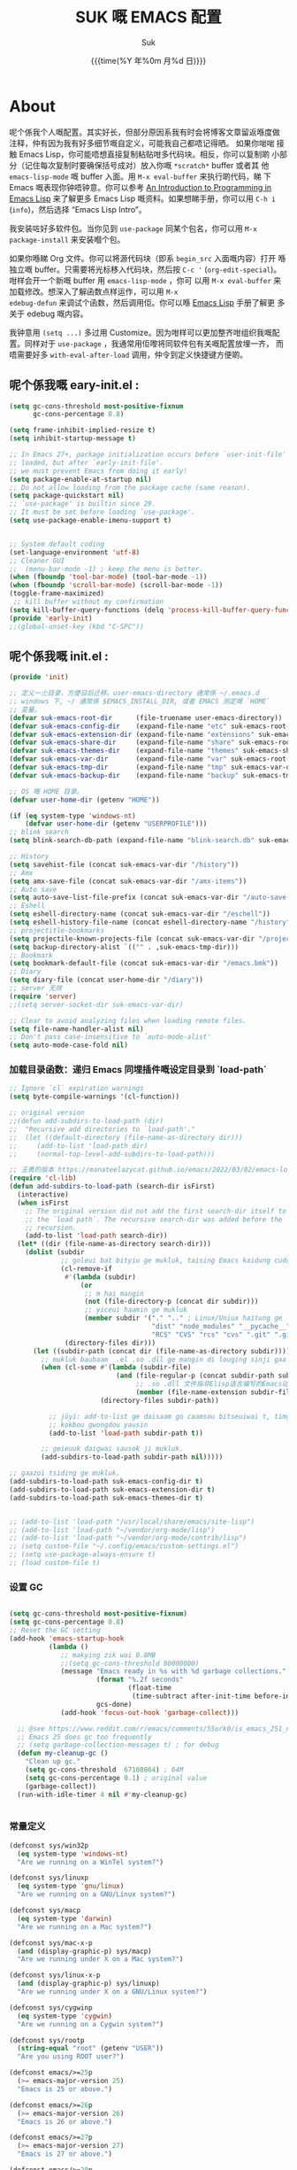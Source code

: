# -*- coding: utf-8
#+OPTIONS: ^:{}
#+TITLE: SUK 嘅 EMACS 配置
#+STARTUP: showeverything
#+PROPERTY: header-args:emacs-lisp+   :tangle yes :results silent :exports code :eval never-export
#+FILETAGS: :emacs:
#+LANGUAGE: zh-CN
#+DATE: {{{time(%Y 年%0m 月%d 日)}}}
#+AUTHOR: Suk
#+EMAIL:  bruceasu@gmail.com

* About
:PROPERTIES:
:CUSTOM_ID: babel-init
:END:
<<babel-init>>

呢个係我个人嘅配置。其实好长，但部分原因系我有时会将博客文章留返喺度做
注释，仲有因为我有好多细节嘅自定义，可能我自己都唔记得晒。 如果你啱啱
接触 Emacs Lisp，你可能唔想直接复制粘贴咁多代码块。相反，你可以复制啲
小部分（记住每次复制时要确保括号成对）放入你嘅 ~*scratch*~ buffer 或者其
他 ~emacs-lisp-mode~ 嘅 buffer 入面。用 ~M-x eval-buffer~ 来执行啲代码，睇
下 Emacs 嘅表现你钟唔钟意。你可以参考 [[https://www.gnu.org/software/emacs/manual/html_mono/eintr.html][An Introduction to Programming
in Emacs Lisp]] 来了解更多 Emacs Lisp 嘅资料。如果想睇手册，你可以用
~C-h i~ (~info~)，然后选择 “Emacs Lisp Intro”。

我安装咗好多软件包。当你见到 ~use-package~ 同某个包名，你可以用 ~M-x
package-install~ 来安装嗰个包。

如果你喺睇 Org 文件。你可以将源代码块（即系 ~begin_src~ 入面嘅内容）打开
喺独立嘅 buffer。只需要将光标移入代码块，然后按 ~C-c '~
(~org-edit-special~)。咁样会开一个新嘅 buffer 用 =emacs-lisp-mode= ，你可
以用 =M-x eval-buffer= 来加载修改。想深入了解函数点样运作，可以用 =M-x
edebug-defun= 来调试个函数，然后调用佢。你可以喺 [[http://www.gnu.org/software/emacs/manual/html_node/elisp/Edebug.html][Emacs Lisp]] 手册了解更
多关于 edebug 嘅内容。

我钟意用 ~(setq ...)~ 多过用 Customize。因为咁样可以更加整齐咁组织我嘅配
置。同样对于 ~use-package~ ，我通常用佢嚟将同软件包有关嘅配置放埋一齐，
而唔需要好多 ~with-eval-after-load~ 调用，仲令到定义快捷键方便啲。

** 呢个係我嘅 eary-init.el :
:PROPERTIES:
:CUSTOM_ID: starting-up
:END:
<<starting-up>>

#+begin_src emacs-lisp :tangle early-init.el :eval never-export
  (setq gc-cons-threshold most-positive-fixnum
        gc-cons-percentage 0.8)

  (setq frame-inhibit-implied-resize t)
  (setq inhibit-startup-message t)

  ;; In Emacs 27+, package initialization occurs before `user-init-file' is
  ;; loaded, but after `early-init-file'.
  ;; we must prevent Emacs from doing it early!
  (setq package-enable-at-startup nil)
  ;; Do not allow loading from the package cache (same reason).
  (setq package-quickstart nil)
  ;; `use-package' is builtin since 29.
  ;; It must be set before loading `use-package'.
  (setq use-package-enable-imenu-support t)


  ;; System default coding
  (set-language-environment 'utf-8)
  ;; Cleaner GUI
  ;;  (menu-bar-mode -1) ; keep the menu is better.
  (when (fboundp 'tool-bar-mode) (tool-bar-mode -1))
  (when (fboundp 'scroll-bar-mode) (scroll-bar-mode -1))
  (toggle-frame-maximized)
   ;; kill buffer without my confirmation
  (setq kill-buffer-query-functions (delq 'process-kill-buffer-query-function kill-buffer-query-functions))
  (provide 'early-init)
  ;;(global-unset-key (kbd "C-SPC"))
#+end_src

** 呢个係我嘅 init.el :
:PROPERTIES:
:CUSTOM_ID: init
:END:
#+NAME: startup
<<init>>

#+BEGIN_SRC emacs-lisp :tangle init.el :eval never-export
  (provide 'init)

  ;; 定义一尐目录，方便日后迁移。user-emacs-directory 通常係 ~/.emacs.d
  ;; windows 下, ~/ 通常係 $EMACS_INSTALL_DIR, 或者 EMACS 测定嘅 `HOME`
  ;; 变量。
  (defvar suk-emacs-root-dir      (file-truename user-emacs-directory))
  (defvar suk-emacs-config-dir    (expand-file-name "etc" suk-emacs-root-dir))
  (defvar suk-emacs-extension-dir (expand-file-name "extensions" suk-emacs-root-dir))
  (defvar suk-emacs-share-dir     (expand-file-name "share" suk-emacs-root-dir))
  (defvar suk-emacs-themes-dir    (expand-file-name "themes" suk-emacs-share-dir))
  (defvar suk-emacs-var-dir       (expand-file-name "var" suk-emacs-root-dir))
  (defvar suk-emacs-tmp-dir       (expand-file-name "tmp" suk-emacs-var-dir))
  (defvar suk-emacs-backup-dir    (expand-file-name "backup" suk-emacs-tmp-dir))

  ;; OS 嘅 HOME 目录。
  (defvar user-home-dir (getenv "HOME"))

  (if (eq system-type 'windows-nt)
      (defvar user-home-dir (getenv "USERPROFILE")))
  ;; blink search
  (setq blink-search-db-path (expand-file-name "blink-search.db" suk-emacs-tmp-dir))

  ;; History
  (setq savehist-file (concat suk-emacs-var-dir "/history"))
  ;; Amx
  (setq amx-save-file (concat suk-emacs-var-dir "/amx-items"))
  ;; Auto save
  (setq auto-save-list-file-prefix (concat suk-emacs-var-dir "/auto-save-list/.saves-"))
  ;; Eshell
  (setq eshell-directory-name (concat suk-emacs-var-dir "/eschell"))
  (setq eshell-history-file-name (concat eshell-directory-name "/history"))
  ;; projectitle-bookmarks
  (setq projectile-known-projects-file (concat suk-emacs-var-dir "/projectile-bookmarks.eld"))
  (setq backup-directory-alist `(("" . ,suk-emacs-tmp-dir)))
  ;; Bookmark
  (setq bookmark-default-file (concat suk-emacs-var-dir "/emacs.bmk"))
  ;; Diary
  (setq diary-file (concat user-home-dir "/diary"))
  ;; server 无效
  (require 'server)
  ;;(setq server-socket-dir suk-emacs-var-dir)

  ;; Clear to avoid analyzing files when loading remote files.
  (setq file-name-handler-alist nil)
  ;; Don't pass case-insensitive to `auto-mode-alist'
  (setq auto-mode-case-fold nil)

#+END_SRC

*** 加载目录函数：递归  Emacs 同埋插件嘅设定目录到 `load-path`
:PROPERTIES:
:CUSTOM_ID: load-path-settings
:END:
<<load-path-settings>>

#+BEGIN_SRC emacs-lisp :tangle init.el  :eval never-export
  ;; Ignore `cl` expiration warnings
  (setq byte-compile-warnings '(cl-function))

  ;; original version
  ;;(defun add-subdirs-to-load-path (dir)
  ;;  "Recursive add directories to `load-path'."
  ;;  (let ((default-directory (file-name-as-directory dir)))
  ;;     (add-to-list 'load-path dir)
  ;;     (normal-top-level-add-subdirs-to-load-path)))

  ;; 王勇的版本 https://manateelazycat.github.io/emacs/2022/03/02/emacs-load-directory-recursively.html
  (require 'cl-lib)
  (defun add-subdirs-to-load-path (search-dir isFirst)
    (interactive)
    (when isFirst
      ;; The original version did not add the first search-dir itself to
      ;; the `load path`. The recursive search-dir was added before the
      ;; recursion.
      (add-to-list 'load-path search-dir))
    (let* ((dir (file-name-as-directory search-dir)))
      (dolist (subdir
               ;; goleui bat bityiu ge mukluk, taising Emacs kaidung cudou.
               (cl-remove-if
                #'(lambda (subdir)
                    (or
                     ;; m hai mangin
                     (not (file-directory-p (concat dir subdir)))
                     ;; yiceui haamin ge mukluk
                     (member subdir '("." ".." ; Linux/Uniux haitung ge  dongcin mukluk tungmaai fu mukluk
                                      "dist" "node_modules" "__pycache__" ; takding ge yüyin seunggwaan ge mukluk
                                      "RCS" "CVS" "rcs" "cvs" ".git" ".github")))) ; baanbun hungjai mukluk
                (directory-files dir)))
        (let ((subdir-path (concat dir (file-name-as-directory subdir))))
          ;; mukluk bauhaam  .el .so .dll ge mangin di louging sinji gaa dou `load-path` binleung
          (when (cl-some #'(lambda (subdir-file)
                             (and (file-regular-p (concat subdir-path subdir-file))
                                  ;; .so .dll 文件指非Elisp语言编写的Emacs动态库
                                  (member (file-name-extension subdir-file) '("el" "so" "dll"))))
                         (directory-files subdir-path))

            ;; jüyi: add-to-list ge daisaam go caamsou bitseuiwai t, timgaa dou meibou,
            ;; kokbou gwongdou yausin
            (add-to-list 'load-path subdir-path t))

          ;; geieuuk daigwai sausok ji mukluk.
          (add-subdirs-to-load-path subdir-path nil)))))

  ;; gaazoi tsiding ge mukluk.
  (add-subdirs-to-load-path suk-emacs-config-dir t)
  (add-subdirs-to-load-path suk-emacs-extension-dir t)
  (add-subdirs-to-load-path suk-emacs-themes-dir t)


  ;; (add-to-list 'load-path "/usr/local/share/emacs/site-lisp")
  ;; (add-to-list 'load-path "~/vendor/org-mode/lisp")
  ;; (add-to-list 'load-path "~/vendor/org-mode/contrib/lisp")
  ;; (setq custom-file "~/.config/emacs/custom-settings.el")
  ;; (setq use-package-always-ensure t)
  ;; (load custom-file t)
#+END_SRC

*** 设置 GC
:PROPERTIES:
:CUSTOM_ID: gc-settings
:END:
<<gc-settings>>

#+begin_src emacs-lisp :tangle init.el :eavl never-export

  (setq gc-cons-threshold most-positive-fixnum)
  (setq gc-cons-percentage 0.8)
  ;; Reset the GC setting
  (add-hook 'emacs-startup-hook
            (lambda ()
               ;; makying zik wai 0.8MB
               ;;(setq gc-cons-threshold 80000000)
               (message "Emacs ready in %s with %d garbage collections."
                        (format "%.2f seconds"
                                (float-time
                                 (time-subtract after-init-time before-init-time)))
                        gcs-done)
               (add-hook 'focus-out-hook 'garbage-collect)))

    ;; @see https://www.reddit.com/r/emacs/comments/55ork0/is_emacs_251_noticeably_slower_than_245_on_windows/
    ;; Emacs 25 does gc too frequently
    ;; (setq garbage-collection-messages t) ; for debug
    (defun my-cleanup-gc ()
      "Clean up gc."
      (setq gc-cons-threshold  67108864) ; 64M
      (setq gc-cons-percentage 0.1) ; original value
      (garbage-collect))
    (run-with-idle-timer 4 nil #'my-cleanup-gc)


#+end_src

*** 常量定义
:PROPERTIES:
:CUSTOM_ID: const
:END:
<<const>>

#+begin_src emacs-lisp :tangle init.el :eval never-export
  (defconst sys/win32p
    (eq system-type 'windows-nt)
    "Are we running on a WinTel system?")

  (defconst sys/linuxp
    (eq system-type 'gnu/linux)
    "Are we running on a GNU/Linux system?")

  (defconst sys/macp
    (eq system-type 'darwin)
    "Are we running on a Mac system?")

  (defconst sys/mac-x-p
    (and (display-graphic-p) sys/macp)
    "Are we running under X on a Mac system?")

  (defconst sys/linux-x-p
    (and (display-graphic-p) sys/linuxp)
    "Are we running under X on a GNU/Linux system?")

  (defconst sys/cygwinp
    (eq system-type 'cygwin)
    "Are we running on a Cygwin system?")

  (defconst sys/rootp
    (string-equal "root" (getenv "USER"))
    "Are you using ROOT user?")

  (defconst emacs/>=25p
    (>= emacs-major-version 25)
    "Emacs is 25 or above.")

  (defconst emacs/>=26p
    (>= emacs-major-version 26)
    "Emacs is 26 or above.")

  (defconst emacs/>=27p
    (>= emacs-major-version 27)
    "Emacs is 27 or above.")

  (defconst emacs/>=28p
    (>= emacs-major-version 28)
    "Emacs is 28 or above.")

  (defconst emacs/>=29p
    (>= emacs-major-version 29)
    "Emacs is 29 or above.")

  (defconst emacs/>=30p
    (>= emacs-major-version 30)
    "Emacs is 30 or above.")
#+end_src

*** Emacs Package 初始化
:PROPERTIES:
:CUSTOM_ID: setup-package
:END:
<<setup-package>>

#+begin_src emacs-lisp :tangle init.el :eval never-export
  ;; This sets up the load path so that we can override it
  (setq warning-suppress-log-types '((package reinitialization)))
  ;; 指定ELPA目录
  (setq package-user-dir (expand-file-name "elpa" "~/.local/share"))
  (add-subdirs-to-load-path package-user-dir t)

  ;; HACK: DO NOT copy package-selected-packages to init/custom file forcibly.
  ;; https://github.com/jwiegley/use-package/issues/383#issuecomment-247801751
  (defun my-save-selected-packages (&optional value)
    "Set `package-selected-packages' to VALUE but don't save to `custom-file'."
    (when value
      (setq package-selected-packages value)))

  (advice-add 'package--save-selected-packages :override #'my-save-selected-packages)

  (require 'package)
  ;; gnu：
  ;; http://elpa.gnu.org/packages/
  ;; https://elpa.emacs-china.org/gnu/ http://1.15.88.122/gnu/
  ;; https://mirrors.163.com/elpa/gnu/
  ;; https://mirrors.tuna.tsinghua.edu.cn/elpa/gnu/
  ;; melpa:
  ;; http://melpa.org/packages/
  ;; https://www.mirrorservice.org/sites/melpa.org/packages/
  ;; https://elpa.emacs-china.org/melpa/ http://1.15.88.122/melpa/
  ;; https://mirrors.163.com/elpa/melpa/
  ;; https://mirrors.tuna.tsinghua.edu.cn/elpa/melpa/

  ;;(setq package-archives '(("melpa" . "http://melpa.org/packages/")
  ;;                         ("gnu" . "http://elpa.gnu.org/packages/")
  ;;                         ("nongnu" . "https://elpa.nongnu.org/nongnu/"))

  (add-to-list 'package-archives
               '("melpa" . "https://melpa.org/packages/"))
  (add-to-list 'package-archives
               '("melpa-stable" . "https://stable.melpa.org/packages/"))
  (add-to-list 'package-archives
               '("org" . "https://orgmode.org/elpa/"))
  (add-to-list 'package-archives
               '("gnu" . "https://elpa.gnu.org/packages/"))
  (add-to-list 'package-archives
               '("nongnu" . "https://elpa.nongnu.org/nongnu/"))

  ;; Un-comment below line if you follow "Install stable version in easiest way"
  ;; (setq package-archives '(("myelpa" . "~/myelpa/")))

  ;; my local repository is always needed.
  ;; (push (cons "localelpa" (expand-file-name  "localelpa/" suk-emacs-root-dir)) package-archives)

  (setq package-check-signature nil) ; 个别时候会出现签名校验失败

  ;; Initialize packages
  ;; (unless (bound-and-true-p package--initialized) ; To avoid warnings in 27
  ;;   (setq package-enable-at-startup nil)          ; To prevent initializing twice
  ;;   (package-initialize))

  (unless (bound-and-true-p package--initialized)
    (package-initialize))

  ;; Setup `use-package'
  (unless (package-installed-p 'use-package)
    (package-refresh-contents)
    (package-install 'use-package))

  ;; Should set before loading `use-package'
  ;; make use-package default behavior better
  ;; with `use-package-always-ensure' you won't need ":ensure t" all the time
  ;; with `use-package-always-defer' you won't need ":defer t" all the time
  (setq use-package-always-ensure t
        use-package-always-defer t
        use-package-enable-imenu-support t
        use-package-expand-minimally t)

  (require 'use-package)


     ;;;###autoload
  (defun my-ensure (feature)
    "Make sure FEATURE is required."
    (unless (featurep feature)
      (condition-case nil
          (require feature)
        (error nil))))

  ;; On-demand installation of packages
  (defun require-package (&rest packages)
    "Ensure PACKAGES are installed.
  If a package is not installed, it will be installed automatically."
    (dolist (package packages)
      (unless (package-installed-p package)
        (package-install package)))
    (use-package package)
    )

 ;; Compatibility
  (use-package compat :demand t)
#+end_src

*** 加载特定嘅设定文件
:PROPERTIES:
:CUSTOM_ID: load-file-settings
:END:
<<load-file-settings>>

=suk.el= 係由 =M-x org-babel-tangle= (=C-c C-v t=) 命令生成嘅。

*关于 Org 更新嘅贴士:* 我鍾意從已檢出的源代碼運行 Org Mode，而唔係用
package.el。我會將 Lisp 目錄加入我嘅 =load-path= ，同時我都會喺第一次
=use-package org= 呼叫中使用 =:load-path= 選項嚟設置加載路徑。其中一個可能
係有效嘅，另一個可能係多餘嘅，但可能係一種「皮帶加吊帶」嘅做法。由於我
通過 =org-babel-tangle= 生成 =suk.el= ，所以我嘅 Emacs 配置可以喺唔需要先
加載 Org 嘅情況下加載 =suk.el= 。
#+begin_src emacs-lisp :tangle init.el :eval never-export
  (load-file (expand-file-name "suk.el" suk-emacs-root-dir))

  (unless (server-running-p) (server-start))

  (run-with-idle-timer
   1
   nil
   #'(lambda()
     (require 'load-abbrev)
     ))
  ;; chmod +x
  ;; ref. http://th.nao.ac.jp/MEMBER/zenitani/elisp-j.html#chmod
  (add-hook 'after-save-hook'executable-make-buffer-file-executable-if-script-p)
  (autoload 'calendar "init-calendar" "Config Chinese calendar " t)
  ;; Hanlde minified code
     (if emacs/>=27p (add-hook 'after-init-hook #'global-so-long-mode))
  (when sys/linuxp
    (load-file (expand-file-name "linux.el" suk-emacs-root-dir)))
  (when sys/win32p
     (load-file (expand-file-name "windows.el" suk-emacs-root-dir)))
   (when sys/macp
       (load-file (expand-file-name "mac.el" suk-emacs-root-dir)))
#+END_SRC

** 调试贴士
如果啲嘢壞咗，我可以用：

- ~check-parens~ 嚟搵唔啱嘅括號
- package: *bug-hunter* 將我嘅配置分成兩半
- ~trace-function-background~ 將資訊列印到緩衝區
- ~profiler-start~ 嚟搵多啲有關慢函數嘅資訊
* 我嘅設定
** 個人信息
:PROPERTIES:
:CUSTOM_ID: setup-personal-info
:END:
<<setup-personal-info>>

#+begin_src emacs-lisp :tangle suk.el :eval never-export
  (setq user-full-name "Suk")
  (setq user-mail-address "bruceasu@gmail.com")
#+end_src
** 載入自訂設定
:PROPERTIES:
:CUSTOM_ID: setup-custom
:END:
<<setup-custom>>

#+begin_src emacs-lisp :tangle suk.el :eval never-export
  ;; set const
  (defconst custom-template-file
    (expand-file-name "custom-template.el" user-emacs-directory)
    "Custom template file of Suk's Emacs.")

  (defconst suk-homepage
    "https://github.com/bruceasu/.emacs.d"
    "The Github page of this Emacs config.")


  (defgroup suk nil
    "suk Emacs customizations."
    :group 'convenience
    :link '(url-link :tag "Homepage" "https://github.com/bruceasu/.emacs.d"))

  (defcustom suk-icon t
    "Display icons or not."
    :group 'suk
    :type 'boolean)

  (defcustom org-roam-directory (expand-file-name "RoamNotes" user-home-dir)
    "The org roam directory."
    :group 'suk
    :type 'string)

  (defcustom org-files-directory (expand-file-name "org" user-home-dir)
    "The org roam directory."
    :group 'suk
    :type 'string)

  (defcustom my-org-inline-css-file "~/.emacs.d/share/my-org-style-min.css"
    "The org css style file."
    :group 'suk
    :type 'string)



  (defcustom suk-prettify-symbols-alist
    '(("lambda" . ?λ)
      ("<-"     . ?←)
      ("->"     . ?→)
      ("->>"    . ?↠)
      ("=>"     . ?⇒)
      ("map"    . ?↦)
      ("/="     . ?≠)
      ("!="     . ?≠)
      ("=="     . ?≡)
      ("<="     . ?≤)
      (">="     . ?≥)
      ("=<<"    . (?= (Br . Bl) ?≪))
      (">>="    . (?≫ (Br . Bl) ?=))
      ("<=<"    . ?↢)
      (">=>"    . ?↣)
      ("&&"     . ?∧)
      ("||"     . ?∨)
      ("not"    . ?¬))
    "A list of symbol prettifications. Nil to use font supports ligatures."
    :group 'suk
    :type '(alist :key-type string :value-type (choice character sexp)))

  (defcustom suk-prettify-org-symbols-alist
    '(("[ ]"            . ?)
      ("[-]"            . ?)
      ("[X]"            . ?)

      ;; (":PROPERTIES:"   . ?)
      ;; (":ID:"           . ?🪪)
      ;; (":END:"          . ?🔚)

      ;; ("#+ARCHIVE:"     . ?📦)
      ;; ("#+AUTHOR:"      . ?👤)
      ;; ("#+CREATOR:"     . ?💁)
      ;; ("#+DATE:"        . ?📆)
      ;; ("#+DESCRIPTION:" . ?⸙)
      ;; ("#+EMAIL:"       . ?📧)
      ;; ("#+HEADERS"      . ?☰)
      ;; ("#+OPTIONS:"     . ?⚙)
      ;; ("#+SETUPFILE:"   . ?⚒)
      ("#+TAGS:"        . ?🏷)
      ("#+TITLE:"       . ?📓)

      ("#+BEGIN_SRC"    . ?✎)
      ("#+END_SRC"      . ?□)
      ("#+BEGIN_QUOTE"  . ?«)
      ("#+END_QUOTE"    . ?»)
      ("#+RESULTS:"     . ?💻)
      )
    "A list of symbol prettifications for `org-mode'."
    :group 'suk
    :type '(alist :key-type string :value-type (choice character sexp)))


  ;; Load `custom-file'
  ;; If it doesn't exist, copy from the template, then load it.
  (setq custom-file (expand-file-name "custom.el" user-emacs-directory))

  (let ((custom-template-file
         (expand-file-name "custom-template.el" user-emacs-directory)))
    (if (and (file-exists-p custom-template-file)
             (not (file-exists-p custom-file)))
        (copy-file custom-template-file custom-file)))

  (if (file-exists-p custom-file)
      (load custom-file))

  ;; Load `custom-post.el'
  ;; Put personal configurations to override defaults here.
  (add-hook 'after-init-hook
            (lambda ()
              (let ((file
                     (expand-file-name "custom-post.el" user-emacs-directory)))
                (if (file-exists-p file)
                    (load file)))))
#+end_src

* Editor setting
:PROPERTIES:
:CUSTOM_ID: setup-editor
:END:
<<setup-editor>>

** 基本設定
:PROPERTIES:
:CUSTOM_ID: setup-basic
:END:
<<setup-basic>>

#+begin_src emacs-lisp :tangle suk.el :eval never-export
  ;; basic settings
  (setq-default
   major-mode 'text-mode ; 默认使用text模式
   cursor-type 'bar      ; 设置光标样式
   tab-width 4           ; tab 的宽度为 4 空格
   indent-tabs-mode nil  ; 永久使用空格縮排，唔好用 TAB 只係用空格代替
                         ; TAB，使用 C-q TAB 來輸入 TAB 字符
   )
  (tooltip-mode -1)                          ;不要显示任何 tooltips
  (delete-selection-mode 1)                  ; 选中文本后输入会覆盖
  (size-indication-mode 1)
  (server-mode 1)
  (global-hl-line-mode 1)                    ;高亮当前行
  (put 'narrow-to-region 'disabled nil)      ;开启变窄区域
  (auto-compression-mode 1)                  ;打开压缩文件时自动解压缩
  (show-paren-mode t)                        ;显示括号匹配
  ;;(blink-cursor-mode -1)
  (setq inhibit-startup-message t)           ; 关闭启动欢迎界面
  ;; (setq initial-scratch-message nil)      ; 清空 *scratch* 缓冲区信息
  (setq inhibit-startup-echo-area-message t) ; 关闭启动时回显区的提示信息


  (setq read-process-output-max #x10000)  ; 64kb.  Increase how much is read from processes in a single chunk (default is 4kb)
  (setq vc-follow-symlinks t)
  (setq font-lock-maximum-decoration t)

  (setq adaptive-fill-regexp "[ t]+|[ t]*([0-9]+.|*+)[ t]*")
  (setq adaptive-fill-first-line-regexp "^* *$")
  (setq set-mark-command-repeat-pop t) ; Repeating C-SPC after popping mark pops it again
  (setq sentence-end "\\([。！？￥%×（）—]\\|……\\|[.?!][]\"')}]*\\($\\|[ \t]\\)\\)[ \t\n]*") ; 测定句子结束识别同埋标点，不用在 `fill` 时，再句号后插入 2 个空行。
  (setq sentence-end-double-space nil)
  (add-hook 'after-change-major-mode-hook (lambda ()(modify-syntax-entry ?_ "w"))) ;; 让 `_` 被视为单词嘅组成部分
  (add-hook 'after-change-major-mode-hook (lambda () (modify-syntax-entry ?- "w"))) ;; `-` 符号同样
  (setq suggest-key-bindings 1)             ;当使用 M-x COMMAND 后，过 1 秒钟显示该 COMMAND 绑定的键。
  (setq browse-kill-ring-quit-action        ;设置退出动作
        (quote save-and-restore))           ;保存还原窗口设置
  (setq max-lisp-eval-depth 40000)          ;lisp最大执行深度
  (setq max-specpdl-size 10000)             ;最大容量
  (setq kill-ring-max 1024)                 ;用一个很大的 kill ring. 这样防止我不小心删掉重要的东西
  (setq mark-ring-max 1024)                 ;设置的mark ring容量
  (setq eval-expression-print-length nil)   ;设置执行表达式的长度没有限制
  (setq eval-expression-print-level nil)    ;设置执行表达式的深度没有限制
  (setq read-quoted-char-radix 16)          ;设置 引用字符 的基数
  (setq global-mark-ring-max 1024)          ;设置最大的全局标记容量
  (setq isearch-allow-scroll t)             ;isearch搜索时是可以滚动屏幕的
  (setq enable-recursive-minibuffers t)     ;minibuffer 递归调用命令
  (setq history-delete-duplicates t)        ;删除minibuffer的重复历史
  (setq minibuffer-message-timeout 2)       ;显示消息超时的时间
  (setq auto-revert-mode 1)                 ;自动更新buffer
  (setq show-paren-style 'parentheses)      ;括号匹配显示但不是烦人的跳到另一个括号。
  (setq blink-matching-paren nil)           ;当插入右括号时不显示匹配的左括号
  (setq message-log-max t)                  ;设置message记录全部消息, 而不用截去
  (setq require-final-newline nil)          ;不自动添加换行符到末尾, 有些情况会出现错误
  (setq ediff-window-setup-function
        (quote ediff-setup-windows-plain))  ;比较窗口设置在同一个frame里
  (setq x-stretch-cursor t)                 ;光标在 TAB 字符上会显示为一个大方块
  (setq print-escape-newlines t)            ;显示字符窗中的换行符为 \n
  (setq tramp-default-method "ssh")         ;设置传送文件默认的方法
  (setq void-text-area-pointer nil)         ;禁止显示鼠标指针
  (setq auto-window-vscroll nil)            ;关闭自动调节行高
  (setq mouse-yank-at-point nil)            ;让光标无法离开视线
  (setq kill-whole-line t)                  ; C-k deletes the end of line
  (setq delete-by-moving-to-trash t)        ; Deleting files go to OS's trash folder
  (setq track-eol t)                        ; Keep cursor at end of lines. Require line-move-visual is nil.
  (setq line-move-visual nil)
  (setq save-interprogram-paste-before-kill t) ; Save clipboard contents into kill-ring before replace them
  ;;(setq auto-save-default nil)            ; Disable auto save
  (setq echo-keystrokes 0.1)                ;加快快捷键提示的速度

  ;; Hanlde minified code
  (if emacs/>=27p
      (add-hook 'after-init-hook #'global-so-long-mode))

  ;; 如果有两个重名buffer, 则再前面加上路径区别
  (require 'uniquify)
  (with-eval-after-load 'uniquify
    ;; (setq uniquify-buffer-name-style 'forward)
    (setq uniquify-buffer-name-style 'post-forward-angle-brackets)
    )
  ;; Misc
  (if (boundp 'use-short-answers)
      (setq use-short-answers t)
    (fset 'yes-or-no-p 'y-or-n-p))


#+end_src
** 備份設定
:PROPERTIES:
:CUSTOM_ID: setup-backup
:END:
<<setup-backup>>

#+begin_src emacs-lisp :tangle suk.el :eval never-export
  ;; backup settings
  (setq make-backup-files t)
  (setq version-control t)     ; 允许多次备份
  (setq kept-old-versions 2)   ; 保留最早的2个备份文件
  (setq kept-new-version 100)  ; 保留最近的100个备份文件
  (setq delete-old-versions t) ; 自动删除旧的备份文件
#+end_src
** 歴史
:PROPERTIES:
:CUSTOM_ID: setup-history
:END:
<<setup-history>>

#+begin_src emacs-lisp :tangle suk.el
  ;;saveplace
  (setq save-place-file (expand-file-name "saveplace" suk-emacs-var-dir)) ; "~/.emacs.d/var/saveplace"
  (save-place-mode 1)
  ;;If emacs is slow to exit after enabling saveplace, you may be
  ;;running afoul of save-place-forget-unreadable-files. On exit,
  ;;it checks that every loaded file is readable before saving its
  ;;buffer position - potentially very slow if you use NFS.
  (setq save-place-forget-unreadable-files nil)

  (use-package saveplace
    :ensure nil
    :hook (after-init . save-place-mode))

  (setq enable-recursive-minibuffers t ; Allow commands in minibuffers
        history-length 1000
        savehist-additional-variables '(mark-ring
                                        global-mark-ring
                                        search-ring
                                        regexp-search-ring
                                        extended-command-history)
        savehist-autosave-interval 300
        savehist-file (expand-file-name "history" suk-emacs-var-dir) ; "~/.emacs.d/var/history"
        )
  (savehist-mode 1)
#+end_src
** 編碼設定
:PROPERTIES:
:CUSTOM_ID: setup-charset
:END:
<<setup-charset>>
#+begin_src emacs-lisp :tangle suk.el
  ;; Set UTF-8 as the default coding system
  (prefer-coding-system 'utf-8)
  (setq default-buffer-file-coding-system 'utf-8)            ;缓存文件编码
  (setq default-file-name-coding-system 'utf-8)              ;文件名编码
  (setq default-keyboard-coding-system 'utf-8)               ;键盘输入编码
  (setq default-process-coding-system '(utf-8 . utf-8))      ;进程输出输入编码
  (setq default-sendmail-coding-system 'utf-8)               ;发送邮件编码
  (setq default-terminal-coding-system 'utf-8)               ;终端编码


  (set-default-coding-systems 'utf-8)
  (set-terminal-coding-system 'utf-8)
  (set-keyboard-coding-system 'utf-8)
  (setq-default buffer-file-coding-system 'utf-8)

  (set-terminal-coding-system 'utf-8)
  (set-keyboard-coding-system 'utf-8)

  (setq buffer-file-coding-system 'utf-8)
  (setq session-save-file-coding-system 'utf-8)

  (set-language-environment "UTF-8")

  ;; 重要提示:写在最后一行的，实际上最优先使用; 最前面一行，反而放到最后才识别。
  ;; utf-16le-with-signature 相当于 Windows 下的 Unicode 编码，这里也可写成
  ;; utf-16 (utf-16 ham:  utf-16le, utf-16be, utf-16le-with-signature dang)
  ;; Unicode
  ;; (prefer-coding-system 'utf-16le-with-signature)
  ;; (prefer-coding-system 'utf-16)
  ;; (prefer-coding-system 'utf-8-dos)
  (prefer-coding-system 'utf-8)
#+end_src
** 通用函数
:PROPERTIES:
:CUSTOM_ID: setup-common-functions
:END:
<<setup-coommon-functions>>

#+begin_src emacs-lisp :tangle suk.el :eval never-export
  ;; -*- coding: utf-8; lexical-binding: t; -*-
  (defun suk/wait-for-modules (callback &rest modules)
    "Wait for MODULES to be loaded and then call CALLBACK."
    (let ((all-loaded nil))
      (dolist (module modules)
        (with-eval-after-load module
          (setq all-loaded t)))
      (if all-loaded
          (funcall callback)
        (add-hook 'after-load-functions
                  (lambda ()
                    (when (cl-every #'featurep modules)
                      (funcall callback)))))))

  ;;;###autoload
  (defun run-cmd-and-replace-region (cmd)
    "Run CMD in shell on selected region or current buffer.
  Then replace the region or buffer with cli output."
    (let* ((orig-point (point))
           (b (if (region-active-p) (region-beginning) (point-min)))
           (e (if (region-active-p) (region-end) (point-max))))
      (shell-command-on-region b e cmd nil t)
      (goto-char orig-point)))


  ;;;###autoload
  (defun my-buffer-str ()
    (buffer-substring-no-properties (point-min) (point-max)))

  ;; 使用示例
  ;;(wait-for-modules
  ;; 'my-callback-function
  ;; 'module1
  ;; 'module2
  ;; 'module3)

  (defmacro suk/timer (&rest body)
    "Measure the time of code BODY running."
    `(let ((time (current-time)))
       ,@body
       (float-time (time-since time))))

  ;;;###autoload
  (defun icons-displayable-p ()
    "Return non-nil if icons are displayable."
    (and suk-icon
         (or (featurep 'nerd-icons)
             (require 'nerd-icons nil t))))
  ;;;###autoload
  (defun suk-treesit-available-p ()
    "Check whether tree-sitter is available.
  Native tree-sitter is introduced since 29.1."
    (and (fboundp 'treesit-available-p)
         (treesit-available-p)))
  ;;;###autoload
  (defun too-long-file-p ()
    "Check whether the file is too long."
    (or (> (buffer-size) 100000)
        (and (fboundp 'buffer-line-statistics)
             (> (car (buffer-line-statistics)) 10000))))

  ;; {{ copied from http://ergoemacs.org/emacs/elisp_read_file_content.html
  ;;;###autoload
  (defun my-get-string-from-file (file)
    "Return FILE's content."
    (with-temp-buffer
      (insert-file-contents file)
      (buffer-string)))
  
  ;;;###autoload
  (defun my-read-lines (file)
    "Return a list of lines of FILE."
    (split-string (my-get-string-from-file file) "\n" t))
  ;; }}

  ;;;###autoload
  (defun path-in-directory-p (file directory)
    "FILE is in DIRECTORY."
    (let* ((pattern (concat "^" (file-name-as-directory directory))))
      (if (string-match pattern file) file)))


  ;;;###autoload
  (defun my-send-string-to-cli-stdin (string program)
    "Send STRING to cli PROGRAM's stdin."
    (with-temp-buffer
      (insert string)
      (call-process-region (point-min) (point-max) program)))

  ;;;###autoload
  (defun my-write-string-to-file (string file)
    "Write STRING to FILE."
    (with-temp-buffer
      (insert string)
      (write-region (point-min) (point-max) file)))

  ;;;###autoload
  (defun my-async-shell-command (command)
    "Execute string COMMAND asynchronously."
    (let* ((proc (start-process "Shell"
                                nil
                                shell-file-name
                                shell-command-switch command)))
      (set-process-sentinel proc `(lambda (process signal)
                                    (let* ((status (process-status process)))
                                      (when (memq status '(exit signal))
                                        (unless (string= (substring signal 0 -1) "finished")
                                          (message "Failed to run \"%s\"." ,command))))))))

  (defvar my-disable-idle-timer (daemonp)
    "Function passed to `my-run-with-idle-timer' is run immediately.")
  (defun my-run-with-idle-timer (seconds func)
    "After SECONDS, run function FUNC once."
    (cond
     (my-disable-idle-timer
      (funcall func))
     (t
      (run-with-idle-timer seconds nil func))))

#+end_src

** Lazy Load
:PROPERTIES:
:CUSTOM_ID: setup-lazy-load
:END:
<<setup-lazy-load>>

- 全局 lazy-load-global-keys
- 模式 lazy-load-local-keys

支持最后一个参数传递前缀按键，

如果 Emacs 默认已经加载咗某个插件，而唔需要喺运行时动态加载，都可以使
用 lazy-load-set-keys

好多全局按键默认已经被 Emacs 占用咗，必须先卸载先可以重新绑定啲全局按
键，例如 Ctrl + x，下面呢段代码就系用 lazy-load-unset-keys 卸载默认绑
定嘅全局按键。

#+begin_example
 ;;; --- 卸载按键
 (lazy-load-unset-keys ;全局按键的卸载
  '("C-z" "C-x"  "s-W" "s-z" "M-h" "C-\\" "s-c" "s-x" "s-v"))

 ;; Mac平台下交换 Option 和 Command 键。

  (when (featurep 'cocoa)
    (setq mac-option-modifier 'super)
    (setq mac-command-modifier 'meta))

#+end_example

#+begin_src emacs-lisp :tangle etc/init-key.el
  (require 'lazy-load)
  (provide 'init-key)
  ;;; ### Unset key ###
  ;;; --- 卸载按键
  (lazy-load-unset-keys                   ;全局按键的卸载
   ;; '("C-z"  "s-W" "s-z" "M-h" "C-\\" "s-c" "s-x" "s-v"))
   '("C-z" ))

#+end_src
Add to suk.el
#+begin_src emacs-lisp :tangle suk.el
  (require 'init-key)
#+end_src
* User Interface
:PROPERTIES:
:CUSTOM_ID: setup-ui
:END:
<<setup-ui>>

** Theme
:PROPERTIES:
:CUSTOM_ID: setup-theme
:END:
<<setup-theme>>

#+begin_src emacs-lisp :tangle suk.el
  ;;(require 'lazycat-theme)
  ;;(lazycat-theme-load-dark)
  (use-package doom-themes
    :ensure t
    :custom
    (doom-themes-enable-bold t)
    (doom-themes-enable-italic t)
    ;; 加载一个主题，DOOM One 是 DOOM Emacs 的默认主题，非常美观
    :init
    (load-theme 'doom-one t)
    )

 
  (use-package doom-modeline
    :hook (after-init . doom-modeline-mode)
    :init
    (setq doom-modeline-icon suk-icon
          doom-modeline-minor-modes t)
    :config
    (column-number-mode 1)
    :custom
    (doom-modeline-height 30)
    (doom-modeline-window-width-limit nil)
    (doom-modeline-buffer-file-name-style 'truncate-with-project)
    (doom-modeline-icon t)
    (doom-modeline-time t)
    (doom-modeline-vcs-max-leghth 50)
    ;; Windows下记得加上
    (if sys/win32p (setq inhibit-compacting-font-caches t))
    )

  (use-package hide-mode-line
    :hook (((treemacs-mode
             eshell-mode shell-mode
             term-mode vterm-mode
             embark-collect-mode
             lsp-ui-imenu-mode
             pdf-annot-list-mode) . turn-on-hide-mode-line-mode)
           (dired-mode . (lambda()
                           (and (bound-and-true-p hide-mode-line-mode)
                                (turn-off-hide-mode-line-mode))))))

  ;; A minor-mode menu for mode-line
  (use-package minions
    :hook (doom-modeline-mode . minions-mode))

#+end_src
** Font
:PROPERTIES:
:CUSTOM_ID: setup-fonts
:END:
<<setup-fonts>>

#+begin_src emacs-lisp :tangle suk.el
    ;; 字体
    (lazy-load-set-keys
     '(
       ("C--" . text-scale-decrease)        ;减小字体大小
       ("C-=" . text-scale-increase)        ;增加字体大小
       ("C-x C-0" . text-scale-adjust)
       ))


    (defun font-installed-p (font-name)
      "Check if font with FONT-NAME is available."
      (find-font (font-spec :name font-name)))


  ;; Use fixed pitch where it's sensible
  ;;  (use-package mixed-pitch :diminish)
  (require 'load-set-font)
#+end_src
** Tabs
:PROPERTIES:
:CUSTOM_ID: setup-tabs
:END:
<<setup-tabs>>

#+begin_src emacs-lisp :tangle suk.el
  (when (display-graphic-p)
    (use-package centaur-tabs
      :demand
      :init
      ;; Set the style to rounded with icons
      (setq centaur-tabs-style "bar")
      (setq centaur-tabs-set-icons t)
      :config
      (centaur-tabs-mode t)
      :bind
      ("C-<prior>" . centaur-tabs-backward)  ;; Ctrl PgUp
      ("C-<next>"  . centaur-tabs-forward))  ;; Ctrl PgDn
  )
#+end_src
** Icons
:PROPERTIES:
:CUSTOM_ID: setup-icons
:END:
<<setup-icons>>

#+begin_src emacs-lisp :tangle suk.el
  (when (display-graphic-p)
     ;; Icons
    (use-package nerd-icons
      :config
      (when (and (display-graphic-p)
                 (not (font-installed-p nerd-icons-font-family)))
        (nerd-icons-install-fonts t)))

    ;; 图标支持
    (use-package all-the-icons
      ;; :ensure t
      :load-path "~/.emacs.d/extensions/all-the-icons"
      :if (display-graphic-p))
    )
#+end_src
** Display ugly ^L page breaks as tidy horizontal lines
:PROPERTIES:
:CUSTOM_ID: setup-break-lines
:END:
<<setup-break-lines>>

#+begin_src emacs-lisp :tangle suk-unload.el
  (run-with-idle-timer
   10
   nil
   #'(lambda()
       ;; Display ugly ^L page breaks as tidy horizontal lines
       (use-package page-break-lines
         :diminish
         :hook (after-init . global-page-break-lines-mode))
       ))
#+end_src

** Highlight
#+begin_src emacs-lisp :tangle suk.el
  (run-with-idle-timer
   9
   nil
   #'(lambda()
       ;;(require-package 'highlight-symbol)
       ;; Highlight the current line
       (use-package hl-line
         :ensure nil
         :hook ((after-init . global-hl-line-mode)
                ((dashboard-mode eshell-mode shell-mode term-mode vterm-mode) .
                 (lambda () (setq-local global-hl-line-mode nil)))))



       (use-package rainbow-mode
         :diminish
         :hook ((prog-mode html-mode) . rainbow-mode)
         )

       ))
#+end_src
** 切换buffer焦点时高亮动画
#+begin_src emacs-lisp :tangle suk-unload.el
  (run-with-idle-timer
   1
   nil
   #'(lambda()
       ;; 切换buffer焦点时高亮动画
       (require-package 'beacon)
       (use-package beacon
         :ensure t
         :hook (after-init . beacon-mode))))
#+end_src
** hydra
:PROPERTIES:
:CUSTOM_ID: setup-hydra
:END:
<<setup-hydra>>
*** install
#+begin_src emacs-lisp :tangle install.el
   (require-package 'hydra)
#+end_src
*** Setup hydra
#+begin_src emacs-lisp :tangle suk.el
  ;; setup hydra
  (use-package hydra
    :hook (emacs-lisp-mode . hydra-add-imenu)
    :config
    (with-eval-after-load 'posframe
      (setq hydra-hint-display-type 'posframe)
      (defun hydra-set-posframe-show-params ()
        "Set hydra-posframe style."
        (setq hydra-posframe-show-params
              `(
                :left-fringe 8
                :right-fringe 8
                :internal-border-width 2
                :internal-border-color ,(face-background 'posframe-border nil t)
                :background-color ,(face-background 'tooltip nil t)
                :foreground-color ,(face-foreground 'tooltip nil t)
                :lines-truncate t
                )))
      (hydra-set-posframe-show-params)
      (add-hook 'after-load-theme-hook #'hydra-set-posframe-show-params t))
    )

#+end_src
*** Setup pretty-hydra
#+begin_src emacs-lisp :tangle suk.el
  (use-package pretty-hydra
    :requires hydra
    :custom (pretty-hydra-default-title-body-format-spec " %s%s")
    :bind ("<f6>" . toggles-hydra/body)
    :hook (emacs-lisp-mode . (lambda ()
                               (add-to-list
                                'imenu-generic-expression
                                '("Hydras" "^.*(\\(pretty-hydra-define\\) \\([a-zA-Z-]+\\)" 2))))
    :init
    (cl-defun pretty-hydra-title (title &optional icon-type icon-name &key face height v-adjust)
      "Add an icon in the hydra title."
      (let ((face (or face `(:inherit highlight :reverse-video t)))
            (height (or height 1.2))
            (v-adjust (or v-adjust 0.0)))
        (concat
         (when (and (icons-displayable-p) icon-type icon-name)
           (let ((f (intern (format "nerd-icons-%s" icon-type))))
             (when (fboundp f)
               (concat (apply f (list icon-name :face face :height height :v-adjust v-adjust)) " "))))
         (propertize title 'face face))))

    ;; Global toggles
    (with-no-warnings
      (pretty-hydra-define+ toggles-hydra (:title (pretty-hydra-title "Toggles" 'faicon "nf-fa-toggle_on") :color amaranth :quit-key ("q" "C-g"))
        ("Basic"
         (("n" (cond ((fboundp 'display-line-numbers-mode)
                      (display-line-numbers-mode (if display-line-numbers-mode -1 1)))
                     ((fboundp 'gblobal-linum-mode)
                      (global-linum-mode (if global-linum-mode -1 1))))
           "line number"
           :toggle (or (bound-and-true-p display-line-numbers-mode)
                       (bound-and-true-p global-linum-mode)))
          ("i" global-aggressive-indent-mode "aggressive indent" :toggle t)
          ("d" global-hungry-delete-mode "hungry delete" :toggle t)
          ("e" electric-pair-mode "electric pair" :toggle t)
          ("c" flyspell-mode "spell check" :toggle t)
          ("s" prettify-symbols-mode "pretty symbol" :toggle t)
          ("l" global-page-break-lines-mode "page break lines" :toggle t)
          ("B" display-battery-mode "battery" :toggle t)
          ("T" display-time-mode "time" :toggle t)
          ("a" abbrev-mode "abrev" :toggle t)
          ("F" auto-fill-mode "auto fill" :toggle t)
          ("m" doom-modeline-mode "modern mode-line" :toggle t)
          ("t" toggle-truncate-lines "truncate lines" :toggle t)
          ("u" toggle-company-ispell "Company Ispell" :toggle t))
         "Highlight"
         (("h l" global-hl-line-mode "line" :toggle t)
          ("h p" show-paren-mode "paren" :toggle t)
          ("h s" symbol-overlay-mode "symbol" :toggle t)
          ("h r" rainbow-mode "rainbow" :toggle t)
          ("h w" (setq-default show-trailing-whitespace (not show-trailing-whitespace))
           "whitespace" :toggle show-trailing-whitespace)
          ("h d" rainbow-delimiters-mode "delimiter" :toggle t)
          ("h i" highlight-indent-guides-mode "indent" :toggle t)
          ("h t" global-hl-todo-mode "todo" :toggle t))
         "Program"
         (("f" flymake-mode "flymake" :toggle t)
          ("O" hs-minor-mode "hideshow" :toggle t)
          ("U" subword-mode "subword" :toggle t)
          ("w" whitespace-mode "whitespace" :toggle t)
          ("W" which-function-mode "which function" :toggle t)
          ("E" toggle-debug-on-error "debug on error" :toggle (default-value 'debug-on-error))
          ("Q" toggle-debug-on-quit "debug on quit" :toggle (default-value 'debug-on-quit))
          ("v" global-diff-hl-mode "gutter" :toggle t)
          ("V" diff-hql-flydiff-mode "live gutter" :toggle t)
          ("M" diff-hl-margin-mode "margin gutter" :toggle t)
          ("D" diff-hl-dired-mode "dired gutter" :toggle t))
         ))))


#+end_src
*** Setup ivy-hydra
#+begin_src emacs-lisp :tangle suk.el

    ;; @see https://github.com/abo-abo/hydra
    ;; color could: red, blue, amaranth, pink, teal
  (use-package ivy-hydra
    :after (hydra ivy))
#+end_src
** Setup vertico
:PROPERTIES:
:CUSTOM_ID: setup-vertico
:END:
<<setup-vertico>>

#+begin_src emacs-lisp :tangle suk.el
  (when (display-graphic-p)
    (use-package vertico
      :bind (:map vertico-map
                  ("RET" . vertico-directory-enter)
                  ("DEL" . vertico-directory-delete-char)
                  ("M-DEL" . vertico-directory-delete-word))
      :hook ((after-init . vertico-mode)
             (rfn-eshadow-update-overlay . vertico-directory-tidy))
      )
     (use-package vertico-posframe
        :ensure t
        :after (posframe vertico)
        :hook (vertico-mode . vertico-posframe-mode)
        :init (setq vertico-posframe-parameters '((left-fringe  . 8) (right-fringe . 8)))
        )
    )
#+end_src
** Setup posframe
#+begin_src emacs-lisp :tangle suk.el
     (when (display-graphic-p)
       (use-package posframe
          :hook (after-load-theme . posframe-delete-all)
          :init
          (defface posframe-border `((t (:inherit region)))
            "Face used by the `posframe' border."
            :group 'posframe)
          (defvar posframe-border-width 2
            "Default posframe border width.")
          )
     )
#+end_src
** Misc
#+begin_src emacs-lisp :tangle suk.el
  ;; Optimization
  (setq idle-update-delay 1.0)
  (when (fboundp 'tool-bar-mode) (tool-bar-mode -1))
  ;; (when (fboundp 'menu-bar-mode) (menu-bar-mode -1))
  ;; (when (fboundp 'scroll-bar-mode) (scroll-bar-mode -1))

  ;; GUI Environment
  (when (display-graphic-p)
    ;; Don't use GTK+ tooltip
    (when (boundp 'x-gtk-use-system-tooltips)
      (setq x-gtk-use-system-tooltips nil))
    ;; scroll-bar
    (set-scroll-bar-mode 'right)
    ;; 隐藏垂直滚动条。
    ;;(modify-all-frames-parameters '((vertical-scroll-bars)))
    )
#+end_src
* Buffer
** Use ibuffer.
#+begin_src emacs-lisp :tangle suk.el

  (use-package ibuffer
    :ensure nil
    :bind ("C-x C-b" . ibuffer)
    :init (setq ibuffer-filter-group-name-face '(:inherit (font-lock-string-face bold))))
  ;;(global-set-key (kbd "C-x C-b") 'ibuffer)

  (with-eval-after-load 'ibuffer
    ;; Display icons for buffers
    (when (display-graphic-p)
      (use-package nerd-icons-ibuffer
        :hook (ibuffer-mode . nerd-icons-ibuffer-mode)
        :init (setq nerd-icons-ibuffer-icon suk-icon)))
    )
#+end_src
** Persistent the scratch buffer
I want to persist the scratch buffer, so I can  test continuely.
#+begin_src emacs-lisp :tangle suk.el
  ;; Persistent the scratch buffer
  (run-with-idle-timer
   10 nil
   #'(lambda()
       (use-package persistent-scratch
         :diminish
         :bind (:map persistent-scratch-mode-map
                     ([remap kill-buffer] . (lambda (&rest _)
                                              (interactive)
                                              (user-error "Scratch buffer cannot be killed")))
                     ([remap revert-buffer] . persistent-scratch-restore)
                     ([remap revert-this-buffer] . persistent-scratch-restore))
         :hook ((after-init . persistent-scratch-autosave-mode)iu
                (lisp-interaction-mode . persistent-scratch-mode))
         :init
         ;; 创建 var 文件夹
         (make-directory (expand-file-name "var" user-emacs-directory) t)

         (setq persistent-scratch-backup-file-name-format "%Y-%m-%d"
               persistent-scratch-backup-directory (expand-file-name "var/persistent-scratch" user-emacs-directory)
               persistent-scratch-save-file (expand-file-name "var/.persistent-scratch" user-emacs-directory))
         (persistent-scratch-setup-default)

         )))

#+end_src
*** Buffer shortcuts.
#+begin_src emacs-lisp :tangle etc/init-key.el
   (lazy-load-global-keys
   '(
     ("C-c b"  . my-hydra-buffers/body)
     ("M-<f7>" . suk-read-mode)
     ("<f7>"   . olivetti-mode)
     ("C-;"    . suk/close-current-buffer) ;关闭当前buffer
     )
   "buffer-extension")

  ;; (lazy-load-global-keys
  ;;  '(
  ;;     ("<f7>" . olivetti-mode)
  ;;   )
  ;;  "olivetti")

  ;; default keys: C-x LEFT/RIGHT C-, C-.

#+end_src
*** Buffer Move
#+begin_src emacs-lisp :tangle etc/init-key.el

  ;; --- 缓存移动
  (lazy-load-set-keys
   '(
     ;;("C-z i" . beginning-of-buffer)      ;缓存开始 M-<
     ;;("C-z k" . end-of-buffer)            ;缓存结尾 M->
     ("C-M-f" . forward-paragraph)        ;下一个段落
     ("C-M-b" . backward-paragraph)       ;上一个段落
     ("C-M-y" . backward-up-list)         ;向左跳出 LIST
     ("C-M-o" . up-list)                  ;向右跳出 LIST
     ("C-M-u" . backward-down-list)       ;向左跳进 LIST
     ("C-M-i" . down-list)                ;向右跳进 LIST
     ("C-M-a" . beginning-of-defun)       ;函数开头
     ("C-M-e" . end-of-defun)             ;函数末尾
     ))
#+end_src
*** Buffer autorevert
#+begin_src emacs-lisp :tangle suk.el
  ;; Automatically reload files was modified by external program
  (run-with-idle-timer
   1 nil
   #'(lambda()
       (require-package 'autorevert)
       (use-package autorevert
         :ensure nil
         :diminish
         :defer 2
         :hook (after-init . global-auto-revert-mode))))
#+end_src
*** Auto Save
#+begin_src emacs-lisp :tangle suk.el
  (require 'auto-save)
  (auto-save-enable)
  (setq auto-save-silent t)
  ;;(setq auto-save-delete-trailing-whitespace t)
#+end_src
*** vdiff
#+begin_src emacs-lisp :tangle suk.el
  ;; ### vdiff ###
  (lazy-load-global-keys
   '(
     ("M-s-u" . vdiff-buffers))
   "vdiff")
#+end_src
** Move buffer to window
#+begin_src emacs-lisp :tangle etc/init-key.el
  (lazy-load-global-keys
   '(
     ("<C-S-up>" . buf-move-up)   
     ("<C-S-down>" . buf-move-down)
     ("<C-S-left>" . buf-move-left)  
     ("<C-S-right>" . buf-move-right)   
     )
   "buffer-move")
#+end_src
* Navigate
#+begin_src emacs-lisp :tangle install.el
   (require-package 'windmove)
#+end_src
#+begin_src emacs-lisp :tangle suk.el
  ;; Toggle two most recent buffers
  (fset 'quick-switch-buffer [?\C-x ?b return])
  (global-set-key (kbd "s-b") 'quick-switch-buffer)
#+end_src
** Move cursor to window
#+begin_src emacs-lisp :tangle suk.el
  (defun ignore-error-wrapper (fn)
    "Funtion return new function that ignore errors.
       The function wraps a function with `ignore-errors' macro."
    (lexical-let ((fn fn))
                 (lambda ()
                   (interactive)
                   (ignore-errors
                     (funcall fn)))))  
  ;; Directional window-selection routines
 
  (lazy-load-global-keys
   '(
     ("<M-up>"    . (ignore-error-wrapper 'windmove-up))   
     ("<M-down>"  . (ignore-error-wrapper 'windmove-down))
     ("<M-left>"  . (ignore-error-wrapper 'windmove-left))  
     ("<M-right>" . (ignore-error-wrapper 'windmove-right))   
     )
   "windmove")
  )
#+end_src
* Window
#+begin_src emacs-lisp :tangle install.el
 
  (require-package 'transwin)
  (require-package 'buffer-move)
  (require-package 'winner)
  (require-package 'ace-window)
  (require-package 'popper)
#+end_src
** Transwin
#+begin_src emacs-lisp :tangle suk.el
  ;; Frame transparence
  (lazy-load-global-keys
   '(
     ("C-M-9" . transwin-inc)
     ("C-M-8" . transwin-dec)
     ("C-M-7" . transwin-toggle)
     )
   "transwin")
  )

  (with-eval-after-load 'transwin
    (setq transwin-parameter-alpha 'alpha-background)

#+end_src
** Winner
#+begin_src emacs-lisp :tangle suk.el
  ;; Restore old window configurations
  (use-package winner
    :ensure nil
    :commands (winner-undo winner-redo) ;; C-c <Left>/C-c <Right>
    :hook (after-init . winner-mode)
    :init (setq winner-boring-buffers '("*Completions*"
                                        "*Compile-Log*"
                                        "*inferior-lisp*"
                                        "*Fuzzy Completions*"
                                        "*Apropos*"
                                        "*Help*"
                                        "*cvs*"
                                        "*Buffer List*"
                                        "*Ibuffer*"
                                        "*esh command on file*"))
    )
#+end_src
** Ace-window
#+begin_src emacs-lisp :tangle suk.el
  ;; Quickly switch windows
  (use-package ace-window
    :pretty-hydra
    ((:title (pretty-hydra-title "Window Management" 'faicon "nf-fa-th")
             :foreign-keys warn :quit-key ("q" "C-g"))
     ("Actions"
      (("TAB" other-window "switch")
       ("x" ace-delete-window "delete")
       ("X" ace-delete-other-windows "delete other" :exit t)
       ("s" ace-swap-window "swap")
       ("a" ace-select-window "select" :exit t)
       ("m" toggle-frame-maximized "maximize" :exit t)
       ("u" toggle-frame-fullscreen "fullscreen" :exit t))
      "Movement"
      (("i" windmove-up "move ↑")
       ("k" windmove-down "move ↓")
       ("j" windmove-left "move ←")
       ("l" windmove-right "move →")
       ("f" follow-mode "follow"))
      "Resize"
      (("<left>" shrink-window-horizontally "shrink H")
       ("<right>" enlarge-window-horizontally "enlarge H")
       ("<up>" shrink-window "shrink V")
       ("<down>" enlarge-window "enlarge V")
       ("n" balance-windows "balance"))
      "Split"
      (("r" split-window-right "horizontally")
       ("R" split-window-horizontally-instead "horizontally instead")
       ("v" split-window-below "vertically")
       ("V" split-window-vertically-instead "vertically instead")
       ("t" toggle-window-split "toggle")
       ("o" delete-other-windows "only this")
       )
      "Zoom"
      (("+" text-scale-increase "in")
       ("=" text-scale-increase "in")
       ("-" text-scale-decrease "out")
       ("0" (text-scale-increase 0) "reset"))
      "Misc"
      (("o" set-frame-font "frame font")
       ("f" make-frame-command "new frame")
       ("d" delete-frame "delete frame")
       ("z" winner-undo "winner undo")
       ("Z" winner-redo "winner redo"))))
  
    (aw-leading-char-face ((t (:inherit font:custom-face-lock-keyword-face :foreground unspecified :bold t :height 3.0))))
    (aw-minibuffer-leading-char-face ((t (:inherit font-lock-keyword-face :bold t :height 1.0))))
    (aw-mode-line-face ((t (:inherit mode-line-emphasis :bold t))))
    :bind (([remap other-window] . ace-window)
           ("C-c w" . ace-window-hydra/body))
    :hook (emacs-startup . ace-window-display-mode)
    :config
    (defun toggle-window-split ()
      (interactive)
      (if (= (count-windows) 2)
          (let* ((this-win-buffer (window-buffer))
                 (next-win-buffer (window-buffer (next-window)))
                 (this-win-edges (window-edges (selected-window)))
                 (next-win-edges (window-edges (next-window)))
                 (this-win-2nd (not (and (<= (car this-win-edges)
                                             (car next-win-edges))
                                         (<= (cadr this-win-edges)
                                             (cadr next-win-edges)))))
                 (splitter
                  (if (= (car this-win-edges)
                         (car (window-edges (next-window))))
                      'split-window-horizontally
                    'split-window-vertically)))
            (delete-other-windows)
            (let ((first-win (selected-window)))
              (funcall splitter)
              (if this-win-2nd (other-window 1))
              (set-window-buffer (selected-window) this-win-buffer)
              (set-window-buffer (next-window) next-win-buffer)
              (select-window first-win)
              (if this-win-2nd (other-window 1))))
        (user-error "`toggle-window-split' only supports two windows")))

    ;; Bind hydra to dispatch list
    (add-to-list 'aw-dispatch-alist '(?w ace-window-hydra/body) t)

    ;; Select widnow via `M-1'...`M-9'
    (defun aw--select-window (number)
      "Slecet the specified window."
      (when (numberp number)
        (let ((found nil))
          (dolist (win (aw-window-list))
            (when (and (window-live-p win)
                       (eq number
                           (string-to-number
                            (window-parameter win 'ace-window-path))))
              (setq found t)
              (aw-switch-to-window win)))
          (unless found
            (message "No specified window: %d" number)))))
    (dotimes (n 9)
      (bind-key (format "M-%d" (1+ n))
                (lambda ()
                  (interactive)
                  (aw--select-window (1+ n))))))

#+end_src
** Enforce rules for popups
#+begin_src emacs-lisp :tangle suk.el
  ;; Enforce rules for popups
  (use-package popper
    :custom
    (popper-group-function #'popper-group-by-directory)
    (popper-echo-dispatch-actions t)
    :bind (:map popper-mode-map
                ("C-h z"       . popper-toggle)
                ("C-<tab>"     . popper-cycle)
                ("C-M-<tab>"   . popper-toggle-type))
    :hook (emacs-startup . popper-echo-mode)
    :init
    (setq popper-reference-buffers
          '("\\*Messages\\*$"
            "Output\\*$" "\\*Pp Eval Output\\*$"
            "^\\*eldoc.*\\*$"
            "\\*Compile-Log\\*$"
            "\\*Completions\\*$"
            "\\*Warnings\\*$"
            "\\*Async Shell Command\\*$"
            "\\*Apropos\\*$"
            "\\*Backtrace\\*$"
            "\\*Calendar\\*$"
            "\\*Fd\\*$" "\\*Find\\*$" "\\*Finder\\*$"
            "\\*Kill Ring\\*$"
            "\\*Embark \\(Collect\\|Live\\):.*\\*$"

            bookmark-bmenu-mode
            comint-mode
            compilation-mode
            help-mode helpful-mode
            tabulated-list-mode
            Buffer-menu-mode

            flymake-diagnostics-buffer-mode
            flycheck-error-list-mode flycheck-verify-mode

            gnus-article-mode devdocs-mode
            grep-mode occur-mode rg-mode deadgrep-mode ag-mode pt-mode
            youdao-dictionary-mode osx-dictionary-mode fanyi-mode

            "^\\*Process List\\*$" process-menu-mode
            list-environment-mode cargo-process-mode

            "^\\*.*eshell.*\\*.*$"
            "^\\*.*shell.*\\*.*$"
            "^\\*.*terminal.*\\*.*$"
            "^\\*.*vterm[inal]*.*\\*.*$"

            "\\*DAP Templates\\*$" dap-server-log-mode
            "\\*ELP Profiling Restuls\\*" profiler-report-mode
            "\\*Paradox Report\\*$" "\\*package update results\\*$" "\\*Package-Lint\\*$"
            "\\*[Wo]*Man.*\\*$"
            "\\*ert\\*$" overseer-buffer-mode
            "\\*gud-debug\\*$"
            "\\*lsp-help\\*$" "\\*lsp session\\*$"
            "\\*quickrun\\*$"
            "\\*tldr\\*$"
            "\\*vc-.*\\**"
            "\\*diff-hl\\**"
            "^\\*macro expansion\\**"

            "\\*Agenda Commands\\*" "\\*Org Select\\*" "\\*Capture\\*" "^CAPTURE-.*\\.org*"
            "\\*Gofmt Errors\\*$" "\\*Go Test\\*$" godoc-mode
            "\\*docker-.+\\*"
            "\\*prolog\\*" inferior-python-mode
            "\\*rustfmt\\*$" rustic-compilation-mode rustic-cargo-clippy-mode
            rustic-cargo-outdated-mode rustic-cargo-run-mode rustic-cargo-test-mode
            ))

    (with-eval-after-load 'doom-modeline
      (setq popper-mode-line
            '(:eval (let ((face (if (doom-modeline--active)
                                    'doom-modeline-emphasis
                                  'doom-modeline)))
                      (if (and (icons-displayable-p)
                               (bound-and-true-p doom-modeline-icon)
                               (bound-and-true-p doom-modeline-mode))
                          (format " %s "
                                  (nerd-icons-octicon "nf-oct-pin" :face face))
                        (propertize " POP " 'face face))))))
    :config
    (with-no-warnings
      (defun my-popper-fit-window-height (win)
        "Determine the height of popup window WIN by fitting it to the buffer's content."
        (fit-window-to-buffer
         win
         (floor (frame-height) 3)
         (floor (frame-height) 3)))
      (setq popper-window-height #'my-popper-fit-window-height)

      (defun popper-close-window-hack (&rest _)
        "Close popper window via `C-g'."
        ;; `C-g' can deactivate region
        (when (and (called-interactively-p 'interactive)
                   (not (region-active-p))
                   popper-open-popup-alist)
          (let ((window (caar popper-open-popup-alist)))
            (when (window-live-p window)
              (delete-window window)))))
      (advice-add #'keyboard-quit :before #'popper-close-window-hack)))


#+end_src
** Add shortcuts
#+begin_src emacs-lisp :tangle suk.el

  ;;; ### watch other window ###
  ;;; --- 滚动其他窗口
  (lazy-load-global-keys
   '(
     ("C-S-n" . other-window-move-up)       ;向下滚动其他窗口
     ("C-S-p" . other-window-move-down) ;向上滚动其他窗口
     ("M-n" . window-move-up)         ;向下滚动当前窗口
     ("M-p" . window-move-down)           ;向上滚动当前窗口
     )
   "win-move")
  (lazy-load-set-keys
   '(
     ;;("C-c :" . split-window-vertically)   ;纵向分割窗口
     ;;("C-c |" . split-window-horizontally) ;横向分割窗口

     ;;("C-x ;" . delete-other-windows)      ;关闭其它窗口
     ))
  (lazy-load-global-keys
   '(
     ("C-c V" . delete-other-windows-vertically+) ;关闭上下的其他窗口
     ("C-c H" . delete-other-windows-horizontally+) ;关闭左右的其他窗口
     ("C-'" . delete-current-buffer-and-window) ;关闭当前buffer, 并关闭窗口
     ("C-\"" . delete-current-buffer-window) ;删除当前buffer的窗口
     ("M-s-o" . toggle-one-window)           ;切换一个窗口
     ("C-x O" . toggle-window-split)
     )
   "window-extension")
#+end_src
* Projectile
#+begin_src emacs-lisp :tangle suk.el
  (when sys/linuxp
    (run-with-idle-timer
     2 nil
     #'(lambda()
         (require-package 'projectile)
         (use-package projectile
           :ensure t
           :when (< emacs-major-version 28)
           :diminish " Proj."
           :init (add-hook 'after-init-hook 'projectile-mode)
           :config
           ;;(setq projectile-completion-system 'ido)
           ;;(setq ido-enable-flex-matching t)
           (setq projectile-completion-system 'ivy)
           ;; Eanble Projectile globally
           ;;(projectile-mode 1)
           ;; Set akeybinding for projectile commands
           ;;(global-set-key (kbd "C-c p") 'projectile-commander)
           (define-key projectile-mode-map (kbd "C-c p") 'projectile-command-map)
           )
         ))
    )
  #+end_src
* Shortcuts
** Bindkeys examples
#+begin_src emacs-elisp :tangle achrives-and-examples.el
global-set-key examples:
(global-set-key (kbd "C-x C-\\") 'next-line)
(global-set-key [?\C-x ?\C-\\] 'next-line)
(global-set-key [(control ?x) (control ?\\)] 'next-line)

(define-prefix-command 'my-leader) ;设定leader
(define-key keymap "keystrok" 'command-name)   ;将快捷键绑定到 leader按键后，即和键位图绑定。
(global-set-key "keystroke" 'command-name) ; 定义全局快捷键
(local-set-key  "keystroke" 'command-name) ; 定义局部快捷键
;;注意：keystroke中的Control 和 Alternative使用\C, \M表示。
;;如果是kbd函数，可以使用C和M表示

;; 方式一：
(define-prefix-command 'SPC-map)
(global-set-key (kbd "SPC") 'SPC-map)
(global-set-key (kbd "SPC f") 'find-file)

;; 方式二：
(define-prefix-command 'SPC-map)
(global-set-key (kbd "SPC") #'SPC-map)
(define-key SPC-map (kbd "f") #'find-file)


;; 演示了如何定义一个新的按键前缀. 这里定义了M-c作为按键前缀.
(define-prefix-command 'comma-map)
(global-set-key (kbd ",") 'comma-map)
(global-set-key [(meta c)] 'meta-c-map)
;; 演示了如何在一个模式下(这里是isearch模式), 定义快捷键.
;; 退出isearch-mode, 所有按键失效.
(add-hook
  'isearch-mode-hook
  '(lambda ()
    ;; 搜索下一个结果
    (define-key isearch-mode-map [(meta n)] 'isearch-repeat-forward)
    ;; 搜索前一个结果
    (define-key isearch-mode-map [(meta p)] 'isearch-repeat-backward)
    ;; 替换
    (define-key isearch-mode-map [(control r)] 'isearch-query-replace)
    ;; 正则替换
    (define-key isearch-mode-map [(meta 5)] 'isearch-query-replace-regexp)
    (define-key isearch-mode-map [(meta f)] 'isearch-yank-word-or-char)
    ;; 剪切板作为搜索内容
    (define-key isearch-mode-map [(meta y)] 'isearch-yank-kill)
    ;; 将光标到行尾作为搜索内容
    (define-key isearch-mode-map [(meta k)] 'isearch-yank-line)
    (define-key isearch-mode-map [(hyper l)] 'isearch-yank-char)
    ;; 向左或向右(选择/取消)单个字符作为搜索内容
    (define-key isearch-mode-map [(hyper j)] 'isearch-delete-char)
    ;; 显示occur视图
    (define-key isearch-mode-map [(meta o)] 'isearch-occur)
    ;; 单词搜索
    (define-key isearch-mode-map [(meta w)] 'isearch-forward-word)
    (define-key isearch-mode-map [(meta s)] 'isearch-repeat-forward)
    ))

#+END_SRC
** Global keys
#+begin_src emacs-lisp :tangle suk.el
  ;; 一啲方便嘅函数
  (global-set-key (kbd "C-x M-a") 'align-regexp)  ;; 快捷键 C-x M-a 用于对齐正则表达式
  (global-set-key (kbd "C-(") 'backward-sexp)     ;; 快捷键 C-( 用于向后跳跃到上一个 sexp
  (global-set-key (kbd "C-)") 'forward-sexp)      ;; 快捷键 C-) 用于向前跳跃到下一个 sexp
  (global-set-key (kbd "C-x t T") 'suk/toggle-transparency)  ;; 快捷键 C-x t T 用于切换透明度
  (global-set-key (kbd "C-x t p") 'suk/toggle-toggle-proxy)  ;; 快捷键 C-x t p 用于切换代理
  (global-set-key (kbd "C-x t f") 'global-flycheck-mode)     ;; 快捷键 C-x t f 用于开启全局语法检查
  (global-set-key (kbd "C-x R") 'recentf-open)   ;; 快捷键 C-x R 用于打开最近文件
  (global-set-key (kbd "C-<f11>") 'toggle-frame-fullscreen)  ;; 快捷键 C-<f11> 用于切换全屏模式
  (global-set-key (kbd "M-S-<return>") 'toggle-frame-fullscreen)  ;; 快捷键 M-S-<return> 也用于切换全屏模式
  (global-set-key (kbd "RET") 'newline-and-indent)  ;; 回车键 RET 用于创建新行并对齐
  (global-set-key (kbd "S-<return>") 'comment-indent-new-line)  ;; Shift + 回车键用于取消对齐创建的新行

#+end_src
** bind-keys
是由 use-package 宏提供的一个功能，允许在一个声明中绑定多个
键。虽然bind-keys 可以独立于 use-package 使用，但它通常与 use-package
结合使用，以提供更清晰和模块化的键绑定配置。
#+begin_src emacs-lisp :tangle suk.el
  (use-package bind-key)
  ;;(bind-key "C-c x" #'some-function some-package-mode-map)
  ;;(bind-key "C-c y" #'another-function)

  ;; Toggle fullscreen <F11> also bind to fullscreen
  (bind-keys ("C-<f11>" . toggle-frame-fullscreen)
             ("C-S-f" . toggle-frame-fullscreen) ; Compatible with macOS
             ("M-S-<return>" . toggle-frame-fullscreen) ; Compatible with Windos
             )
#+end_src

** Move cursor

#+begin_src emacs-lisp :tangle suk.el
     ;;; ### goto-line-preview ###
     (lazy-load-global-keys
      '(
        ("M-g p" . goto-line-preview))
      "goto-line-preview")

     ;;; ### Ace jump ###
     (lazy-load-global-keys
      '(
        ("C-c w" . ace-jump-word-mode)
        ("C-c c" . ace-jump-char-mode)
        ("C-c l" . ace-jump-line-mode)
        )
      "ace-jump-mode"
      "C-z"
      )

     ;; Jump to Chinese characters
     (run-with-idle-timer
      1
      nil
      #'(lambda()     
          (use-package ace-pinyin
            :diminish
            :hook (after-init . ace-pinyin-global-mode))
          (require 'goto-chg)
          ))


#+end_src
** Move text
#+begin_src emacs-lisp :tangle etc/init-key.el
  ;; ### move text ###
  (lazy-load-global-keys
   '(
     ("M-S-n" . move-text-down) ;把光标所在的整行文字(或标记)下移一行
     ("M-S-p" . move-text-up)   ;把光标所在的整行文字(或标记)上移一行
     ("M-<DOWN>" . move-text-down)    ;把光标所在的整行文字(或标记)下移一行
     ("M-<UP>"   . move-text-up)    ;把光标所在的整行文字(或标记)上移一行
     )
   "move-text")
#+end_src

** Open new line
#+begin_src emacs-lisp :tangle etc/init-key.el
  ;;; ### open new line ###
  (lazy-load-global-keys
   '(
     ("C-o" . open-newline-above) ;在上面一行新建一行
     ("C-l" . open-newline-below) ;在下面一行新建一行
     )
   "open-newline")
#+end_src
** Duplicate line
#+begin_src emacs-lisp :tangle etc/init-key.el
  ;; ### duplicate-line ###
  (lazy-load-global-keys
   '(
     ("C-S-o" . duplicate-line-or-region-above) ;向上复制当前行或区域
     ("C-S-l" . duplicate-line-or-region-below) ;向下复制当前行或区域
     ("C-S-s-o" . duplicate-line-above-comment) ;复制当前行到上一行, 并注释当前行
     ("C-S-s-l" . duplicate-line-below-comment) ;复制当前行到下一行, 并注释当前行
     ("C-:" . comment-or-uncomment-region+)     ;注释当前行

     )
   "duplicate-line")
#+end_src
** Delete block
#+begin_src emacs-lisp :tangle etc/init-key.el
  ;;; ### Delete block ###
  ;;; --- 快速删除光标左右的内容
  (lazy-load-global-keys
   '(
     ("M-," . delete-block-backward)
     ("M-." . delete-block-forward))
   "delete-block")
#+end_src
** Hungry delete
#+begin_src emacs-lisp :tangle suk-unload.el
  ;; hungry-delete
  (run-with-idle-timer
   2 nil
   #'(lambda()
       (require-package 'hungry-delete)
       (require 'hungry-delete)
       (with-eval-after-load 'hungry-delete
         (setq hungry-delete-chars-to-skip " \t\f\v"
               hungry-delete-except-modes
               '(help-mode
                 minibuffer-mode
                 minibuffer-inactive-mode
                 calc-mode))
         ;; Delete
         (global-set-key (kbd "C-c <backspace>") #'hungry-delete-backward)
         (global-set-key (kbd "C-c <delete>") #'hungry-delete-forward)
         )))
#+end_src
** Word styles
#+begin_src emacs-lisp :tangle etc/init-key.el
  ;; ### String Inflection ###
  ;; --- 单词语法风格快速转换
  (lazy-load-global-keys
   '(
     ("C-c C-u" . string-inflection-hydra/body)
     )
   "init-string-inflection")
#+end_src
** Thing edit
#+begin_src emacs-lisp :tangle etc/init-key.el
  ;;; ### Thing-edit ###
  ;;; --- 增强式编辑当前光标的对象
  (lazy-load-global-keys
   '(
     ("C-c w" . thing-copy-word)
     ("C-c s" . thing-copy-symbol)
     ("C-c m" . thing-copy-email)
     ("C-c f" . thing-copy-filename)
     ("C-c u" . thing-copy-url)
     ("C-c x" . thing-copy-sexp)
     ("C-c g" . thing-copy-page)
     ("C-c t" . thing-copy-sentence)
     ("C-c o" . thing-copy-witespace)
     ("C-c i" . thing-copy-list)
     ("C-c c" . thing-copy-comment)
     ("C-c h" . thing-copy-defun)
     ("C-c p" . thing-copy-parentheses)
     ("C-c l" . thing-copy-line)
     ("C-c a" . thing-copy-to-line-begining)
     ("C-c e" . thing-copy-to-line-end)
     ("C-c W" . thing-cut-word)
     ("C-c S" . thing-cut-symbol)
     ("C-c M" . thing-cut-email)
     ("C-c F" . thing-cut-filename)
     ("C-c G" . thing-cut-page)
     ("C-c T" . thing-cut-sentence)
     ("C-c O" . thing-cut-whitespace)
     ("C-c I" . thing-cut-list)
     ("C-c C" . thing-cut-comment)
     ("C-c H" . thing-cut-defun)
     ("C-c P" . thing-cut-parentheses)
     ("C-c L" . thing-cut-line)
     ("C-c A" . thing-cut-to-line-beginning)
     ("C-c E" . thing-cut-to-line-end)
     )
   "thing-edit"
   "C-z"
   )
#+end_src

** Buffer Edit
#+begin_src emacs-lisp :tangle etc/init-key.el
  ;; ### Buffer Edit ###
  ;; --- 缓存编辑
    (lazy-load-set-keys
     '(
       ("C-x C-x" . exchange-point-and-mark)   ;交换当前点和标记点
       ("M-o" . backward-delete-char-untabify) ;向前删除字符
       ("C-M-S-h" . mark-paragraph)            ;选中段落
       ("M-SPC" . just-one-space)              ;只有一个空格在光标处
       ))
#+end_src
** Basic Toolkit
#+begin_src emacs-lisp :tangle etc/init-key.el
  ;;; ### basic-toolkit ###
  (lazy-load-global-keys
   '(
     ("M-s-n" . comment-part-move-down)   ;向下移动注释
     ("M-s-p" . comment-part-move-up)     ;向上移动注释
     ("C-s-n" . comment-dwim-next-line)   ;移动到上一行并注释
     ("C-s-p" . comment-dwim-prev-line)   ;移动到下一行并注释
     ("M-2" . indent-buffer)              ;自动格式化当前Buffer
     ("M-z" . upcase-char)                ;Upcase char handly with capitalize-word
     ;;("C-x u" . mark-line)              ;选中整行
     ("s-k" . kill-and-join-forward)      ;在缩进的行之间删除
     ("M-G" . goto-column)                ;到指定列
     ("C->" . remember-init)              ;记忆初始函数
     ("C-<" . remember-jump)              ;记忆跳转函数
     ("M-s-," . point-stack-pop)          ;buffer索引跳转
     ("M-s-." . point-stack-push)         ;buffer索引标记
     ("s-g" . goto-percent) ;跳转到当前Buffer的文本百分比, 单位为字符
     ("M-I" . backward-indent)            ;向后移动4个字符
                                          ;   ("s-J" . scroll-up-one-line)         ;向上滚动一行
                                          ;   ("s-K" . scroll-down-one-line)       ;向下滚动一行
     ("<f2>" . refresh-file)              ;自动刷新文件
     ("s-f" . find-file-root)             ;用root打开文件
     ("s-r" . find-file-smb)              ;访问sambao
     ("C-S-j" . join-lines)               ;连接下行
     ("M-j"   . join-line)                ;连接上行
     ("M-c" . endless/capitalize)
     ("M-l" . endless/downcase)
     ("M-u" . endless/upcase)
     )
   "basic-toolkit")
#+end_src
** Insert translated name
#+begin_src emacs-lisp :tangle suk-unload.el
  ;;; ### Insert translated name ###
  ;; youdao / google
  (setq insert-translated-name-translate-engine "google")
  (lazy-load-global-keys
   '(
     ("," . insert-translated-name-insert-with-underline)
     ("." . insert-translated-name-insert-with-camel)
     ("/" . insert-translated-name-insert)
     )
   "insert-translated-name"
   "C-z"
   )
#+end_src
** Sudo
#+begin_src emacs-lisp :tangle suk.el
  ;;; ### sudo ###
  (when sys/linuxp
    (lazy-load-global-keys
     '(("C-z C-s" . suk/sudo/body))
     "my-sudo"
     ))
#+end_src
** 有啲人钟意VI嘅绑定
#+begin_src emacs-lisp :tangle suk.el
  ;; vi like key binds
  ;; (require-package 'evil)
  ;; (require-package 'evil-escape)
  ;; (require-package 'evil-exchange)
  ;; (require-package 'evil-find-char-pinyin)
  ;; (require-package 'evil-mark-replace)
  ;; (require-package 'evil-matchit)
  ;; (require-package 'evil-nerd-commenter)
  ;; (require-package 'evil-surround)
  ;; (require-package 'evil-visualstar)
#+end_src
** Description Keys
=F1 + {f/k/d/i/k}= 或者  =C-h {f/k/d/i}= 可以打开相关帮助
Use ~C-c C-h~ to open the description menu 

#+begin_src emacs-lisp :tangle suk.el

;;;###autoload
(with-eval-after-load 'hydra
  (defhydra my-hydra-describe (:color blue :hint nil)
    "
Describe Something: (q to quit)
_a_ all help for everything screen
_b_ bindings
_c_ char
_C_ coding system
_f_ function
_i_ input method
_k_ key briefly
_K_ key
_l_ language environment
_m_ major mode
_M_ minor mode
_n_ current coding system briefly
_N_ current coding system full
_o_ lighter indicator
_O_ lighter symbol
_p_ package
_P_ text properties
_s_ symbol
_t_ theme
_v_ variable
_w_ where is something defined
"
	("b" describe-bindings)
	("C" describe-categories)
	("c" describe-char)
	("C" describe-coding-system)
	("f" describe-function)
	("i" describe-input-method)
	("K" describe-key)
	("k" describe-key-briefly)
	("l" describe-language-environment)
	("M" describe-minor-mode)
	("m" describe-mode)
	("N" describe-current-coding-system)
	("n" describe-current-coding-system-briefly)
	("o" describe-minor-mode-from-indicator)
	("O" describe-minor-mode-from-symbol)
	("p" describe-package)
	("P" describe-text-properties)
	("q" nil)
	("a" help)
	("s" describe-symbol)
	("t" describe-theme)
	("v" describe-variable)
	("w" where-is))
  (global-set-key (kbd "C-c C-h") 'my-hydra-describe/body))
#+end_src
** CRUX
一啲方便嘅函数。使用
: (use-package crux)
或者
: (package-install crux)
来安装依赖。

我已经使用咗其他一啲类似功能嘅函数，咁就冇必要再使用呢个工具包啦。

Add shortcuts.
#+begin_src emacs-lisp :tangle suk-unload.el
  ;; (use-package crux)
  (lazy-load-global-keys
   '(
     ;;文件操作:
     ;;("C-c r" . crux-rename-file) ; 重命名当前文件或目录。
     ("C-c k" . crux-rename-file-and-buffer)
     ;;("C-c r" . crux-recentf-find-file)
     ("C-c D"  . crux-delete-file-and-buffer) ;  删除当前文件并关闭相关缓冲区。
     ;; 行/区域操作:
     ;;crux-move-beginning-of-line: 将光标移动到行的开头。
     ;;crux-move-end-of-line: 将光标移动到行的末尾。
     ;;crux-top-join-line: 将当前行与上一行合并。

     ("C-S-k" . crux-kill-whole-line) ;; 剪切整行。
     ;;("C-J" .crux-kill-and-join-forward) ;;除当前行尾的空白字符，并与下一行合并。
     ;;复制/剪切/粘贴操作:
     ;;("C-l" . crux-smart-copy-line-above); 在当前行上方复制当前行。
     ;;("C-o" . crux-smart-copy-line-below);  在当前行下方复制当前行。
     ;;   缩进操作:

     ("C-c TAB" . crux-indent-defun) ;; 对当前函数或代码块重新缩进。
     ;; crux-cleanup-buffer-or-region ;; 清理缓冲区中选定区域或整个缓冲区中的尾随空格和空行。
     ;; 查找/替换操作:
     ;; crux-find-user-init-file ;; 快速打开 Emacs 用户配置文件。
     ;; crux-view-url ;; 在浏览器中查看当前 URL。
     ;; 其他实用功能:

     ("C-c ;" . crux-kill-other-buffers) ;;关闭所有除当前缓冲区外的其他缓冲区。
     ("C-M-k" . crux-kill-line-backwards) ;;向后删除整行内容（包括行尾换行符）。
     ;; crux-reopen-as-root-mode: 以 root 身份重新打开当前文件。

     )
   "crux"
   )

#+end_src
** Rectangle
- =C-x r k=  Kill the text of the region-rectangle, saving its contents as the last killed rectangle (kill-rectangle).
- =C-x r M-w= Save the text of the region-rectangle as the last killed rectangle (copy-rectangle-as-kill).
- =C-x r d= Delete the text of the region-rectangle (delete-rectangle).
- =C-x r y= Yank the last killed rectangle with its upper left corner at point (yank-rectangle).
- =C-x r o= Insert blank space to fill the space of the region-rectangle (open-rectangle). This pushes the previous contents of the region-rectangle to the right.
- =C-x r N= Insert line numbers along the left edge of the region-rectangle (rectangle-number-lines). This pushes the previous contents of the region-rectangle to the right.
- =C-x r c= Clear the region-rectangle by replacing all of its contents with spaces (clear-rectangle).
- =M-x delete-whitespace-rectangle= Delete whitespace in each of the lines on the specified rectangle, starting from the left edge column of the rectangle.
- =C-x r t string <RET>=  Replace rectangle contents with string on each line (string-rectangle).
-  =M-x string-insert-rectangle <RET> string <RET>= Insert string on each line of the rectangle.
-  =C-x <SPC>= Toggle Rectangle Mark mode (rectangle-mark-mode). When
  this mode is active, the region-rectangle is highlighted and can be
  shrunk/grown, and the standard kill and yank commands operate on it.
  The rectangle operations fall into two classes: commands to erase or
  insert rectangles, and comm

** Expand region
#+begin_src emacs-lisp :tangle suk.el
  ;; expand-region
  (run-with-idle-timer
   2 nil
   #'(lambda()
       ;; (use-package expand-region ; I prefer stable version
       ;;   :load-path "~/.emacs.d/extensions/expand-region"
       ;;   )
       (with-eval-after-load 'expand-region
         (when (suk-treesit-available-p)
           (defun treesit-mark-bigger-node ()
             "Use tree-sitter to mark regions."
             (let* ((root (treesit-buffer-root-node))
                    (node (treesit-node-descendant-for-range root (region-beginning) (region-end)))
                    (node-start (treesit-node-start node))
                    (node-end (treesit-node-end node)))
               ;; Node fits the region exactly. Try its parent node instead.
               (when (and (= (region-beginning) node-start) (= (region-end) node-end))
                 (when-let ((node (treesit-node-parent node)))
                   (setq node-start (treesit-node-start node)
                         node-end (treesit-node-end node))))
               (set-mark node-end)
               (goto-char node-start)))
           ))))

#+end_src
Add shortcut.
#+begin_src emacs-lisp :tangle etc/init-key.el
 (lazy-load-global-keys
        '(("M-=" . er/expand-region)
          ("M--" . er/contract-region)
          )
        "expand-region")
#+end_src
** Undo
#+begin_src emacs-lisp :tangle suk.el
  ;; Treat undo history as a tree, ^x u
  (run-with-idle-timer
   2 nil
   #'(lambda()
         (if emacs/>=28p
             (progn
               ;; vundo :load-path "~/.emacs.d/extensions/vundo"
               (with-eval-after-load 'vundo
                 (setq vundo-glyph-alist vundo-unicode-symbols)))
           (progn
             ;; use undo-tree
             ;; (unless emacs/>=28p
             ;;   (require-package 'undo-tree))
             (setq undo-tree-visualizer-timestamps t
                   undo-tree-visualizer-diff t
                   undo-tree-enable-undo-in-region nil
                   undo-tree-auto-save-history nil)
             ;; HACK: keep the diff window
             (with-no-warnings
               (make-variable-buffer-local 'undo-tree-visualizer-diff)
               (setq-default undo-tree-visualizer-diff t))
             (with-eval-after-load 'undo-tree
               (add-hook 'after-init-hook #'global-undo-tree-mode))
             ))
         ))
#+end_src
Add shortcuts.
#+begin_src emacs-lisp :tangle etc/init-key.el
  (if emacs/>=28p
      (lazy-load-global-keys
       '(("C-x u" . vundo)
         ("C-/" . vundo)
         )
       "vundo")
    (lazy-load-global-keys
     '(("C-x u" . undo-trees)
       ("C-/"   . undo-tree-undo)
       ("C-?  " . undo-tree-redo)
       )
     "undo-tree")
    )
#+end_src
** Yank
#+begin_src emacs-lisp :tangle suk.el
  ;;; ### Advice ###
  ;;; --- 各种emacs行为建议
  ;; 在特定地模式下粘贴时自动缩进
  (defadvice yank (after indent-region activate)
    "To make yank content indent automatically."
    (if (member major-mode
                '(emacs-lisp-mode
                  java-mode
                  web-mode
                  c-mode
                  c++-mode
                  js-mode
                  latex-mode
                  plain-tex-mode))
        (indent-region (region-beginning) (region-end) nil)))
#+end_src
** Spell
#+begin_src emacs-lisp :tangle suk.el
  (require-package 'flyspell)
  (require-package 'langtool)
  ;; my own patched version is better an open-source grammar, spelling,
  ;; and style checker, directly into Emacs. LanguageTool supports
  ;; multiple languages, including English, Spanish, French, German, and
  ;; many others, making it a versatile tool for checking the quality of
  ;; your writing.
#+end_src
** Macros
#+begin_src emacs-lisp :tangle suk-unload.el
  ;; kèitá bongding
  ;; f3 start macro(kmacro-start-macro-or-insert-counter),
  ;; f4 done macro or run marcro (kmacro-end-or-call-macro).
  ;; C-x ( start macro (kmacro-start-macro),
  ;; C-x ) end done marco,
  ;; C-x e run marco(kmacro-end-macro)
  ;; 先定义一个宏
  ;; 然后 name-last-kbd-macro
  ;; 然后 insert-kbd-macro
  ;; 等到如下类似的配置
  ;; (fset 'delete-empty-lines (kbd "M-x flush-lines RET ^\s-*$ RET"))
  ;;
  ;;; ### Keyboard Macro ###
  ;;; --- 键盘宏
  (lazy-load-global-keys
   '(
     ("M-s-s" . kmacro-start-macro-or-insert-counter) ;开始键盘宏或插入 F3
     ("M-s-d" . kmacro-end-or-call-macro)    ;结束键盘宏或调用 F4
     ("M-s-c" . kmacro-delete-ring-head)     ;删除当前的键盘宏
     ("M-s-w" . kmacro-cycle-ring-next)      ;下一个键盘宏
     ("M-s-e" . kmacro-cycle-ring-previous)  ;上一个键盘宏
     ("M-s-a" . kmacro-edit-macro)           ;编辑键盘宏
     ("M-s-v" . name-last-kbd-macro)         ;命令当前键盘宏
     ("M-s-f" . insert-kbd-macro)            ;插入键盘宏
     ("M-s-q" . apply-macro-to-region-lines) ;应用键盘宏到选择的区域
     )
   "macros+")
#+end_src
** Misc packages
#+begin_src emacs-lisp :tangle suk.el
  (run-with-idle-timer
   2 nil
   #'(lambda()
       (require-package 'paredit) ;; useful for lisp
       (require-package 'tagedit) ;; useful for html
       (require-package 'cliphist)
       (require-package 'iedit)
       (require-package 'wgrep) ;; eidt the grep / rg result then apply to the origin buffer. Cancel is supportted.
       ;;(require-package 'textile-mode)
       ;;(require-package 'vimrc-mode)
       ;;(require-package 'qrencode)
       (use-package writeroom-mode)

       ))

#+end_src
** Misc
#+begin_src emacs-lisp :tangle suk.el
  (global-set-key  (kbd "C-S-SPC") 'set-mark-command)

  (define-prefix-command 'leader-key)
  (global-set-key (kbd "M-s-SPC") 'leader-key)
  (global-set-key (kbd "C-c C-j") #'yas-expand)
  ;;; ### Toolkit ###
  ;;; --- 工具函数
  (lazy-load-set-keys
   '(
     ("C-," . bury-buffer)                ;隐藏当前buffer
     ("C-." . unbury-buffer)              ;反隐藏当前buffer
     ("s-[" . eval-expression)            ;执行表达式
     ("s-1" . sort-lines)                 ;排序
     ("s-2" . hanconvert-region)          ;转换简体或繁体中文
     ("s-3" . uniquify-all-lines-buffer)  ;删除重复的行
     ("s-<f12>" . calendar)
     ("C-<f12>" . lazycat-theme-toggle)
     ;;([c-t] . transpose-chars)
     ([S-f5] . toggle-truncate-lines)
     ("C-x M-a" . align-regexp)
     )
   )

  ;; C-c TAB indent-region
  ;; C-u C-c TAB => (un)indent-region

  ;;(global-set-key (kbd "C-(") 'backward-sexp)
  ;;(global-set-key (kbd "C-)") 'forward-sexp)
  ;;(global-set-key (kbd "C-x t T") 'suk/toggle-transparency)
  ;;(global-set-key (kbd "C-x t p") 'suk/toggle-toggle-proxy)
  ;;(global-set-key (kbd "C-x t f") 'global-flycheck-mode)
  ;;(global-set-key (kbd "C-x R") 'recentf)
  ;; M-x global-set-key RET 交互式的绑定你的键。
  ;; C-x Esc Esc 调出上一条“复杂命令”

  ;;Emacs 自动排版
  ;;很简单：C-x h C-M-\
  ;;其中C-x h 是全选
  ;;C-M-\ 是排版

  ;; C-x C-q set/unset readonly
  ;; 大小写转换： M-u, M-l, M-c

  ;; M-x align-regexp 可以方便的对齐一些文字
#+end_src


* Bookmark
#+begin_src emacs-lisp :tangle suk.el

  ;;(global-set-key  [C-f7] 'suk/point-to-register)
  ;;(global-set-key  [f7] 'suk/jump-to-register)

  ;; has set to f7, c-f7
  ;;(global-set-key (kbd "<C-f6>") '(lambda () (interactive) (bookmark-set "SAVED")))
  ;;(global-set-key (kbd "<f6>") '(lambda () (interactive) (bookmark-jump "SAVED")))

  (lazy-load-global-keys
   '(
     ("C-<f7>"   . suk/bookmark-launcher/body)
     )
   "my-bookmark")

  ;; C-x r l to list bookmarks
#+end_src
* Dash
#+begin_src emacs-lisp :tangle suk.el
  (when  (eq system-type 'gnu/linux)
    ;;; Dash.
    (lazy-load-global-keys
     '(("y" . dash-at-point)
       )
     "dash-at-point"
     "C-x"
     )
    )
#+end_src

* 搜索
** 交互式搜索
#+begin_src emacs-lisp :tangle suk.el

  ;;; ### Isearch ###
  ;;; ---
  (lazy-load-set-keys
   '(
     ("TAB" . isearch-complete)               ;isearch补全
     ("C-s" . isearch-repeat-forward)         ;重复向前搜索, 第一次可以用来搜索上一次的历史哟
     ("C-r" . isearch-repeat-backward)        ;重复向后搜索
     ("C-g" . isearch-abort)                  ;中止搜索
     ("C-w" . isearch-yank-word-or-char)      ;粘帖光标后的词或字符作为搜索对象
     ("C-y" . isearch-yank-line)              ;粘帖光标后的行作为搜索对象
     ("M-o" . isearch-delete-char)            ;删除
     ("M-p" . isearch-ring-retreat)           ;搜索历史向后
     ("M-n" . isearch-ring-adjust)            ;搜索历史向前
     ("M-y" . isearch-yank-kill)              ;从 kill ring 中粘帖最后一项到搜索对象后
     ("M-h" . isearch-yank-char)              ;粘帖光标后的字符到搜索对象
     ("M-e" . isearch-edit-string)            ;编辑搜索对象
     ("M-c" . isearch-toggle-case-fold)       ;切换大小写
     ("M-r" . isearch-toggle-regexp)          ;切换正则表达式
     ("M-w" . isearch-toggle-word)            ;切换词
     ("M->" . isearch-beginning-of-buffer)    ;跳转到buffer开头并重新搜索, 搜索最前面一个
     ("M-<" . isearch-end-of-buffer)          ;跳转到buffer末尾并重新搜索, 搜索最后面一个
     ("M-%" . isearch-query-replace)          ;替换
     ("M-d" . isearch-find-duplicate-word)    ;查找重复的单词
     ("M-z" . isearch-find-duplicate-line)    ;查找重复的行
     ("C-M-%" . isearch-query-replace-regexp) ;正则表达式替换
     )
   isearch-mode-map
   )

#+end_src
** Search tools
*** Install
#+begin_src emacs-lisp :tangle install.el

  ;;(require-package 'git-timemachine)
  (require-package 'exec-path-from-shell)
  (require-package 'findr) ;; a light file search tools.
  (require-package 'find-by-pinyin-dired)
  (require-package 'jump)

  ;;(require-package 'counsel) ; counsel => swiper => ivy
  ;;(require-package 'counsel-bbdb)
  ;;(require-package 'counsel-gtags)
  ;;(require-package 'counsel-css)
  ;;(require-package 'bbdb)


  (require-package 'ivy)
  (require-package 'find-file-in-project)
  (require-package 'swiper)

  (require-package 'pinyinlib)
  (require-package 'ace-pinyin)
  (require-package 'goto-chg)
  (require-package 'avy)
  (require-package 'avy-zap)
   (require-package 'anzu)
#+end_src
*** ivy
#+begin_src emacs-lisp :tangle suk.el
  
    (with-eval-after-load 'ivy
      (ivy-mode 1)
      (setq ivy-use-virtual-buffers t)
      (setq enable-recursive-minibuffers t)
      (define-key ivy-minibuffer-map [escape] 'minibuffer-keyboard-quit)
      (setq ivy-re-builders-alist
            '((counsel-rg . ivy--regex-plus)
              (swiper . ivy--regex-plus)
              (swiper-isearch . ivy--regex-plus)
              (t . ivy--regex-ignore-order)))

      (when (display-graphic-p)
        (require-package 'ivy-posframe)
        (use-package ivy-posframe))
      )
#+end_src
*** swiper
#+begin_src emacs-lisp :tangle suk.el
  
  (use-package swiper
    :bind
    (
     ("C-x M-s" . swiper)
     ("C-x C-f" . counsel-find-file)
     ("M-x"     . counsel-M-x)
     )
    :config
    (progn
      (ivy-mode 1)
      (setq ivy-use-virtual-buffers t)
      (setq ivy-display-style 'fancy)
      ;;(define-key read-expression-map (kbd "C-r") 'counsel-expression-history))
      )
    )
#+end_src
*** avy
#+begin_src emacs-lisp :tangle suk.el
  (lazy-load-global-keys
   ' (("C-:"   . avy-goto-char)
      ("C-M-;" . avy-goto-char-2)
      ("M-g l" . avy-goto-line)
      ("M-g w" . avy-goto-word-1)
      ("M-g e" . avy-goto-word-0))
   "avy")
  (with-eval-after-load 'avy
    (setq avy-all-windows nil
          avy-all-windows-alt t
          avy-background t
          avy-style 'pre)
    (add-hook 'after-init-hook #'avy-setup-default)


    )

  (with-eval-after-load 'avy-zap
    ;; Kill text between the point and the character CHAR
    (lazy-load-global-keys
     '(("M-z" . avy-zap-to-char-dwim)
       ("M-Z" . avy-zap-up-to-char-dwim))
     "avy-zap")
    )

 
#+end_src
*** anzu
#+begin_src emacs-lisp :tangle suk.el
  (use-package anzu
    :diminish
    :bind (([remap query-replace] . anzu-query-replace)
           ([remap query-replace-regexp] . anzu-query-replace-regexp)
           :map isearch-mode-map
           ([remap isearch-query-replace] . anzu-isearch-query-replace)
           ([remap isearch-query-replace-regexp] . anzu-isearch-query-replace-regexp))
    :hook (after-init . global-anzu-mode))
#+end_src
*** Grep
#+begin_src emacs-lisp :tangle suk.el
  
  ;; Writable `grep' buffer
  (use-package wgrep
    :init
    (setq wgrep-auto-save-buffer t
          wgrep-change-readonly-file t))

  ;; Search tool
  (use-package grep
    :ensure nil
    :autoload grep-apply-setting
    :init
    (when (executable-find "rg")
      (grep-apply-setting
       'grep-command "rg --color=auto --null -nH --no-heading -e ")
      (grep-apply-setting
       'grep-template "rg --color=auto --null --no-heading -g '!*/' -e <R> <D>")
      (grep-apply-setting
       'grep-find-command '("rg --color=auto --null -nH --no-heading -e ''" . 38))
      (grep-apply-setting
       'grep-find-template "rg --color=auto --null -nH --no-heading -e <R> <D>")))


  ;; Fast search tool `ripgrep'
  (use-package rg
    :hook (after-init . rg-enable-default-bindings)
    :bind (:map rg-global-map
                ("c" . rg-dwim-current-dir)
                ("f" . rg-dwim-current-file)
                ("m" . rg-menu))
    :init (setq rg-group-result t
                rg-show-columns t)
    :config
    (cl-pushnew '("tmpl" . "*.tmpl") rg-custom-type-aliases))

#+end_src
** Web search
#+begin_src emacs-lisp :tangle suk.el
  (use-package webjump
    :ensure nil
    :bind ("C-c /" . webjump)
    :custom
    (webjump-sites '(
                     ;; Emacs.
                     ("Emacs Home Page" .
                      "www.gnu.org/software/emacs/emacs.html")
                     ("Savannah Emacs page" .
                      "savannah.gnu.org/projects/emacs")

                     ;; Internet search engines.
                     ("DuckDuckGo" .
                      [simple-query "duckduckgo.com"
                                    "duckduckgo.com/?q=" ""])
                     ("Google" .
                      [simple-query "www.google.com"
                                    "www.google.com/search?q=" ""])
                     ("Google Groups" .
                      [simple-query "groups.google.com"
                                    "groups.google.com/groups?q=" ""])
                     ("Wikipedia" .
                      [simple-query "wikipedia.org" "wikipedia.org/wiki/" ""]))))

  (lazy-load-set-keys
   '(
     ("C-z S g" . suk/google-search)
     ("C-z S c" . suk/github-code-search)
     )
   )

  ;;;###autoload
  (defun github-code-search ()
    "Search code on github for a given language."
    (interactive)
    (let ((language (completing-read
                     "Language: "
                     '("Java" "C/C++" "Emacs Javascript" "Lisp"  "Python" "Rust")))
          (code (read-string "Code: ")))
      (browse-url
       (concat "https://github.com/search?l=" language
               "&type=code&q=" code))))

  ;;;###autoload
  (defun google-search-str (str)
    (browse-url
     (concat "https://www.google.com/search?q=" str)))

  ;;;###autoload
  (defun google-search ()
    "Google search region, if active, or ask for search string."
    (interactive)
    (if (region-active-p)
        (google-search-str
         (buffer-substring-no-properties (region-beginning)
                                         (region-end)))
      (google-search-str (read-from-minibuffer "Search: "))))


#+end_src
** 星际译王命令行
#+begin_src emacs-lisp :tangle suk.el
  ;;; ### Sdcv ###
  ;;; --- 星际译王命令行
  (when  (eq system-type 'gnu/linux)
      (lazy-load-global-keys
       '(("p" . sdcv-search-pointer)           ;光标处的单词, buffer显示
         ("P" . sdcv-search-pointer+)          ;光标处的单词, tooltip显示
         ("i" . sdcv-search-input)             ;输入的单词, buffer显示
         (";" . sdcv-search-input+)
         ("y" . my-youdao-dictionary-search-at-point)
         ("Y" . youdao-dictionary-search-at-point)
         ("g" . google-translate-at-point)
         ("G" . google-translate-query-translate)
         ("s" . google-translate-smooth-translate)
         ("f" . fanyi-dwim)
         ("d" . fanyi-dwim2)
         ("h" . fanyi-from-history)
         )
       "init-translate"
       "C-z"))
#+end_src
* Org
** Base settings
#+begin_src emacs-lisp :tangle suk.el
  ;;(message org-files-directory)
  ;; 创建 var 文件夹
  (make-directory (expand-file-name "var" user-emacs-directory) t)

  ;; 设置 org-persist 目录
  (setq org-persist-directory (expand-file-name "var/org-persist" user-emacs-directory))
  ;; 创建新的 org-persist 目录（如果不存在）
  (unless (file-exists-p org-persist-directory)
    (make-directory org-persist-directory t))
  (require 'org)
  ;; To speed up startup, don't put to init section
  (setq org-modules nil)
  ;;(setq org-startup-indented t)
  (setq org-startup-folded nil)
  (setq org-ellipsis  "... → ")
  (setq org-pretty-entities t)
  (setq org-hide-emphasis-markers t)
  (setq org-hide-leading-stars nil)
  (setq org-blank-before-new-entry '((heading) (plain-list-item . auto)))
  (setq org-insert-heading-respect-content t)
  (setq org-yank-adjusted-subtrees t)
  ;; Use the current window for C-c ' source editing
  (setq org-src-window-setup 'current-window)
  ;; Use the current window for indirect buffer display
  (setq org-indirect-buffer-display 'current-window)
  (add-to-list 'auto-mode-alist '("\\.\\(org\\|org_archive\\)$" . org-mode))

  (setq org-tags-column -80)

  (setq org-catch-invisible-edits 'smart)

  ;; 设置打开某种文件类型
  (setq org-file-apps
        '((auto-mode . emacs)
          ("\\.mm\\'" . system)
          ("\\.x?html?\\'" . system)
          ("\\.pdf\\'" . system)))

    ;; 运行 Org Babel Tangle 命令：`M-x org-babel-tangle`。
    ;; 从 org 文件中生成 el 配置文件
    ;; 保存 user-emacs-directory(~/.emacs.d/) 文件下的 org 时，
    ;; 导出文件中 elisp 代码到文件中。
    (defun suk/org-babel-tangle-config ()
      (when (string-equal (file-name-directory (buffer-file-name))
                          (expand-file-name user-emacs-directory)) ; ~/.emacs.d
        (let ((org-confirm-babel-evaluate nil))
          (org-babel-tangle))))

    (add-hook 'org-mode-hook
              (lambda ()
                (add-hook 'after-save-hook #'suk/org-babel-tangle-config)))


    ;;;###autoload
    (defun suk/load-theme-org()
      (interactive)
      (load-theme 'doom-solarized-light)
      )

    ;;;###autoload
    (defun suk/load-theme-default()
      (interactive)
      (load-theme 'doom-one)
      )
#+end_src
** Quick asscess
#+begin_src emacs-lisp :tangle suk.el
  ;; Registers allow you to jump to a file or other location quickly.
  ;; To jump to a register, use C-x r j followed by the letter of the register.
  ;; Using registers for all these file shortcuts is probably a bit of
  ;; a waste since I can easily define my own keymap, but since I rarely
  ;; go beyond register A anyway. Also, I might as well add shortcuts for refiling.
  (require 'bookmark)
  (defvar my-refile-map (make-sparse-keymap))
  (defmacro my-defshortcut (key file)
    `(progn
       (set-register ,key (cons 'file ,file))
       (bookmark-store ,file (list (cons 'filename ,file)
                                   (cons 'position 1)
                                   (cons 'front-context-string "")) nil)
       (define-key my-refile-map
                   (char-to-string ,key)
                   (lambda (prefix)
                     (interactive "p")
                     (let ((org-refile-targets '(((,file) :maxlevel . 6)))
                           (current-prefix-arg (or current-prefix-arg '(4))))
                       (call-interactively 'org-refile))))))

  (defvar my-org-last-refile-marker nil "Marker for last refile")
  (defun my-org-refile-in-file (&optional prefix)
    "Refile to a target within the current file."
    (interactive)
    (let ((org-refile-targets (list (cons (list (buffer-file-name)) '(:maxlevel . 5)))))
      (call-interactively 'org-refile)
      (setq my-org-last-refile-marker (plist-get org-bookmark-names-plist :last-refile))))

  (defun my-org-refile-to-previous ()
    "Refile subtree to last position from `my-org-refile-in-file'."
    (interactive)
    (save-selected-window
      (when (eq major-mode 'org-agenda-mode)
        (org-agenda-switch-to))
      (org-cut-subtree)
      (save-window-excursion
        (save-excursion
          (bookmark-jump (plist-get org-bookmark-names-plist :last-refile))
          (let ((level (org-current-level)))
            (org-end-of-subtree t t)
            (org-paste-subtree))))))


  (define-key my-refile-map "," 'my-org-refile-to-previous)
  (define-key my-refile-map "." 'my-org-refile-in-file)
  ;; (my-defshortcut ?i "~/cloud/orgzly/Inbox.org")
  ;; (my-defshortcut ?o "~/cloud/orgzly/organizer.org")
  ;; (my-defshortcut ?s "~/personal/sewing.org")
  ;; (my-defshortcut ?b "~/personal/business.org")
  ;; (my-defshortcut ?p "~/personal/google-inbox.org")
  ;; (my-defshortcut ?P "~/personal/google-ideas.org")
  ;; (my-defshortcut ?B "~/Dropbox/books")
  ;; (my-defshortcut ?n "~/notes")
  ;; (my-defshortcut ?N "~/sync/notes/QuickNote.md")
  ;; (my-defshortcut ?w "~/Dropbox/public/sharing/index.org")
  ;; (my-defshortcut ?W "~/Dropbox/public/sharing/blog.org")
  ;; (my-defshortcut ?j "~/personal/journal.org")
  ;; (my-defshortcut ?J "~/cloud/a/Journal.csv")
  ;; (my-defshortcut ?I "~/Dropbox/Inbox")
  ;; (my-defshortcut ?g "~/sachac.github.io/evil-plans/index.org")
  ;; (my-defshortcut ?c "~/code/dev/elisp-course.org")
  ;; (my-defshortcut ?C "~/personal/calendar.org")
  ;; (my-defshortcut ?l "~/dropbox/public/sharing/learning.org")
  ;; (my-defshortcut ?q "~/sync/notes/QuickNote.md")
  ;; (my-defshortcut ?Q "~/personal/questions.org")

  (defmacro defshortcuts (name body &optional docstring &rest heads)
    (declare (indent defun) (doc-string 3))
    (cond ((stringp docstring))
          (t
           (setq heads (cons docstring heads))
           (setq docstring "")))
    (list
     'progn
     (append `(defhydra ,name (:exit t))
             (mapcar (lambda (h)
                       (list (elt h 0) (list 'find-file (elt h 1)) (elt h 2)))
                     heads))
     (cons 'progn
           (mapcar (lambda (h) (list 'my-defshortcut (string-to-char (elt h 0)) (elt h 1)))
                   heads))))

  (defmacro defshortcuts+ (name body &optional docstring &rest heads)
    (declare (indent defun) (doc-string 3))
    (cond ((stringp docstring))
          (t
           (setq heads (cons docstring heads))
           (setq docstring "")))
    (list
     'progn
     (append `(defhydra+ ,name (:exit t))
             (mapcar (lambda (h)
                       (list (elt h 0) (list 'find-file (elt h 1)) (elt h 2)))
                     heads))
     (cons 'progn
           (mapcar (lambda (h) (list 'my-defshortcut (string-to-char (elt h 0)) (elt h 1)))
                   heads))))
#+end_src
** GTD
#+begin_src emacs-lisp :tangle suk.el
    ;;;;;;;;;;;;;;;;;;;;;;;;;;;;;;;;;;;;;;;
  ;; TODO
    ;;;;;;;;;;;;;;;;;;;;;;;;;;;;;;;;;;;;;;;
  (setq org-use-fast-todo-selection t)
  ;; ! 的含义是记录某项更改为状态的时间。我不把这个添加到完成的状态，是因为它们已
  ;; 经被记录了。

  ;; @ 符号表示带理由的提示，所以当切换到 WAITTING 时，Org 模式会问我为什么，并将
  ;; 这个添加到笔记中。
  (setq org-todo-keywords
        '((sequence "TODO(t)" "NEXT(n!)"  "|" "DONE✔(d!)" "CANCELLED✘(c@/!)")
          (sequence "WAIT⚑(w@/!)" "HOLD(h@/!)" "|" "ABORT" "SOME" "PHONE" "MEETING")))
  (setq org-todo-keyword-faces
        '(("TODO" :foreground "red" :weight bold)
          ("NEXT" :foreground "blue" :weight bold)
          ("DONE✔" :foreground "forest green" :weight bold)
          ("WAIT⚑" :foreground "orange" :weight bold)
          ("HOLD" :foreground "magenta" :weight bold)
          ;;("CANCELLED" :foreground "forest grey" :weight bold)
          ("ABORT" :foreground "yellow" :weight bold)
          ("SOME" :foreground "lightgreen" :weight bold)
          ("MEETING" :foreground "lightblue" :weight bold)
          ("PHONE" :foreground "pink" :weight bold) ))


  (setq org-priority-faces
        '((?A . error)
          (?B . warning)
          (?C . success)))

  ;; The triggers break down to the following rules:
  ;;   Moving a task to CANCELLED adds a CANCELLED tag
  ;;   Moving a task to WAITTING adds a WAITTING tag
  ;;   Moving a task to HOLD adds WAITTING and HOLD tags
  ;;   Moving a task to a done state removes WAITTING and HOLD tags
  ;;   Moving a task to TODO removes WAITTING, CANCELLED, and HOLD tags
  ;;   Moving a task to NEXT removes WAITTING, CANCELLED, and HOLD tags
  ;;   Moving a task to DONE removes WAITTING, CANCELLED, and HOLD tags
  (setq org-todo-state-tags-triggers
        '(("CANCELLED" ("CANCELLED" . t))
          ("WAIT⚑" ("WAITTING" . t))
          ("HOLD" ("WAITTING") ("HOLD" . t))
          ("DONE" ("WAITTING") ("CANCELLED") ("HOLD"))
          ("ABORT" ("WAITTING") ("CANCELLED") ("HOLD"))
          ("TODO" ("WAITTING") ("CANCELLED") ("HOLD"))
          ("NEXT" ("WAITTING") ("CANCELLED") ("HOLD"))
          ("SOME" ("WAITTING") ("CANCELLED") ("HOLD"))))
  (setq org-log-done 'time)

  ;; Start the weekly agenda on Monday
  (setq org-agenda-start-on-weekday 1)
  (setq org-agenda-diary-file (expand-file-name "diary.org" org-files-directory))
  (setq org-agenda-block-separator ?─)
  (setq org-agenda-time-grid
        '((daily today require-timed)
          (800 1000 1200 1400 1600 1800 2000)
          " ┄┄┄┄┄ " "┄┄┄┄┄┄┄┄┄┄┄┄┄┄┄"))
  (setq org-agenda-current-time-string
        "⭠ now ─────────────────────────────────────────────────")
  (setq org-agenda-diary-file (expand-file-name "diary.org" org-files-directory))
  ;; setup agenda files
  ;; org-mode manages the org-agenda-files variable automatically
  ;; using C-c [ and C-c ] to add and remove files respectively.
  ;; They can be files or directories.
  (setq org-agenda-files
        `(,(expand-file-name "gtd.org" org-files-directory)
          ,(expand-file-name "work.org" org-files-directory)
          ,(expand-file-name "finished.org" org-files-directory)
          ,(expand-file-name "cancel.org" org-files-directory)
          ,(expand-file-name "journal.org" org-files-directory)
          ,(expand-file-name "trash.org" org-files-directory)
          ;;,(expand-file-name "folder" org-files-directory)
          ))

#+end_src
** Capture
#+begin_src emacs-lisp :tangle suk.el
  ;; capture template
  (setq org-default-notes-file (expand-file-name "notes.org" org-files-directory))
  ;; Capture templates for: TODO tasks, Notes,
  ;; appointments, phone calls, meetings, and (setq
  ;; org-protocol)
  (setq org-capture-templates
        '(
          ("t" "Todo"
           entry (file+headline (expand-file-name "gtd.org" org-files-directory) "Tasks")
           "* TODO %?\n%U\n%a\n"
           :immediate-finishe t)
          ("n" "Note"
           entry (file (expand-file-name "notes.org" org-files-directory))
           "* %? :NOTE:\n%U\n%a\n"
           :immediate-finishe t)
          ("r" "respond"
           entry (file (expand-file-name "gtd.org" org-files-directory))
           "* NEXT Respond to %:from on %:subject\nSCHEDULED: %t\n%U\n%a\n"
           :clock-in t
           :clock-resume t
           :immediate-finish t)
          ("j" "Journal"
           entry (file+datetree (expand-file-name "journal.org" org-files-directory))
           "* %?\nEntered on %U\n  %i\n  %a")
          ("w" "Review"
           entry (file (expand-file-name "gtd.org" org-files-directory))
           "* TODO Review %c\n%U\n"
           :immediate-finish t)
          ("m" "Meeting"
           entry (file (expand-file-name "gtd.org" org-files-directory))
           "* MEETING with %? :MEETING:\n%U"
           :clock-in t
           :clock-resume t)
          ("p" "Phone call"
           entry (file (expand-file-name "gtd.org" org-files-directory))
           "* PHONE %? :PHONE:\n%U"
           :clock-in t
           :clock-resume t)
          ("h" "Habit"
           entry (file (expand-file-name "gtd.org" org-files-directory))
           "* NEXT %?\n%U\n%a\nSCHEDULED: %(format-time-string \"%<<%Y-%m-%d %a .+1d/3d>>\")\n:PROPERTIES:\n:STYLE: habit\n:REPEAT_TO_STATE: NEXT\n:END:\n")
          ))
#+end_src
** Refile
#+begin_src emacs-lisp :tangle suk.el
  ;;;;;;;;;;;;;;;;;;;;;;;;;;;;;;;;;;;;;;;
  ;; Refile settings
  ;;;;;;;;;;;;;;;;;;;;;;;;;;;;;;;;;;;;;;;
  ;; Exclude DONE state tasks from refile targets
      ;;;###autoload
  (defun suk/verify-refile-target ()
    "Exclude todo keywords with a done state from refile targets."
    (not (member (nth 2 (org-heading-components)) org-done-keywords)))

  ;; Targets include this file and any file contributing to the agenda - up to 9 levels deep
  (setq org-refile-targets (quote ((nil :maxlevel . 9) (org-agenda-files :maxlevel . 9))))
  ;; Use full outline paths for refile targets
  (setq org-refile-use-outline-path t)
  (setq org-refile-target-verify-function 'suk/verify-refile-target)
  ;; Allow refile to create parent tasks with confirmation
  (setq org-refile-allow-creating-parent-nodes 'confirm)

#+end_src
** Exporter
#+begin_src emacs-lisp :tangle suk.el
  ;;;;;;;;;;;;;;;;;;;;;;;;;;;;;;;;;;;;;;;
  ;; EXPORTER
  ;;;;;;;;;;;;;;;;;;;;;;;;;;;;;;;;;;;;;;;
  (setq default-process-coding-system '(utf-8-unix . utf-8-unix))
  ;; Inline images in HTML instead of producting links to the image
  (setq org-html-inline-images t)
  ;; Use (setq org-manual.css from the norang website for export document stylesheets)
  ;; (setq org-html-head-extra "<link rel=\"stylesheet\" href=\"org-manual.css\" type=\"text/css\" />")
  (setq org-html-head-include-default-style nil)
  ;; Do not generate internal css formatting for HTML exports
  (setq org-export-htmlize-output-type (quote css))
  ;; Increase default number of headings to export
  (setq org-export-headline-levels 6)
  (setq org-export-coding-system 'utf-8)
  (setq org-table-export-default-format "orgtbl-to-csv")
  ;; Do not generate internal css formatting for HTML exports
  (setq org-export-htmlize-output-type 'css)
  (setq org-export-with-timestamps nil)
  ;; _ 不转义，相当于#+OPTIONS: ^:{}
  (setq org-export-with-sub-superscripts '{})
  ;; Embed inline CSS read from a file.
    ;;;###autoload
  (defun null-or-unboundp (var)
    "Return t if VAR is either unbound or nil, otherwise return nil."
    (or (not (boundp var))
        (null (symbol-value var))))

      ;;;###autoload
  (defun my-org-inline-css-hook (exporter)
    "Insert custom inline css"
    (when (eq exporter 'html)
      (let* ((dir (ignore-errors (file-name-directory (buffer-file-name))))
             (path (concat dir "style.css"))
             ;;(path  org-css-file)
             (homestyle (and (or (null dir) (null (file-exists-p path)))
                             (not (null-or-unboundp 'my-org-inline-css-file))))
             (final (if homestyle my-org-inline-css-file path)))
        (if (file-exists-p final)
            (progn
              (setq-local org-html-head-include-default-style nil)
              (setq-local org-html-head
                          (concat
                           "<style type=\"text/css\">\n"
                           "<!--/*--><![CDATA[/*><!--*/\n"
                           (with-temp-buffer
                             (insert-file-contents final)
                             (buffer-string))
                           "/*]]>*/-->\n"
                           "</style>\n")))))))

  (add-hook 'org-export-before-processing-hook #'my-org-inline-css-hook)

  ;; https://github.com/marsmining/ox-twbs
  ;; M-x package-install [RET] ox-twbs [RET]
  ;; If the installation doesn’t work try refreshing the package list:
  ;; M-x package-refresh-contents [RET]
  ;; usage: org-twbs-export-to-html

  (use-package ox-twbs)
  (add-hook 'org-mode-hook
            (lambda ()
              (local-set-key (kbd "s-\\") 'my-org-publish-buffer)))

  (defun my-org-publish-buffer ()
    (interactive)
    (save-buffer)
    (org-twbs-export-to-html))
  (add-hook 'org-mode-hook
            (lambda ()
              "Beautify org symbols."
              (when suk-prettify-org-symbols-alist
                (if prettify-symbols-alist
                    (push suk-prettify-org-symbols-alist prettify-symbols-alist)
                  (setq prettify-symbols-alist suk-prettify-org-symbols-alist)))
              (prettify-symbols-mode 1)
              (abbrev-mode 1)
              (setq truncate-lines nil)
              (set-fill-column 70)
              (turn-on-font-lock)
              (load-org-font)
              ))

  ;; covert to html
  (use-package htmlize :defer 2)
  ;;(require-package 'ob-sagemath)
#+end_src
** Attachments
#+begin_src emacs-lisp :tangle suk.el
   ;;;;;;;;;;;;;;;;;;;;;;;;;;;;;;;;;;;;;;;
      ;;; Attachments
      ;;;;;;;;;;;;;;;;;;;;;;;;;;;;;;;;;;;;;;;
  (setq org-id-method (quote uuidgen))
  ;; Say you want to attach a file x.sql to your current task. Create
  ;; the file data in /tmp/x.sql and save it.
  ;;
  ;; Attach the file with C-c C-a a and enter the filename: x.sql.
  ;; This generates a unique ID for the task and adds the file in the
  ;; attachment directory.
  ;;
  ;; * Attachments                                     :ATTACH:
  ;;   :PROPERTIES:
  ;;   :Attachments: x.sql
  ;;   :ID:       f1d38e9a-ff70-4cc4-ab50-e8b58b2aaa7b
  ;;   :END:
  ;;
  ;; The attached file is saved in
  ;; data/f1/d38e9a-ff70-4cc4-ab50-e8b58b2aaa7b/. Where it goes
  ;; exactly isn't important for me 鈥?as long as it is saved and
  ;; retrievable easily. Org-mode copies the original file /tmp/x.sql
  ;; into the appropriate attachment directory.
  ;;
  ;; Tasks with attachments automatically get an ATTACH tag so you can
  ;; easily find tasks with attachments with a tag search.
  ;;
  ;; To open the attachment for a task use C-c C-a o. This prompts for
  ;; the attachment to open and TAB completion works here.
  
#+end_src
** Use plantuml
#+begin_src emacs-lisp :tangle suk.el
  ;;(setq plantuml-default-exec-mode 'server) ;default
  ;; ;; Sample jar configuration
  ;; (setq plantuml-jar-path "/path/to/your/copy/of/plantuml.jar")
  ;; (setq plantuml-default-exec-mode 'jar)

  ;; ;; Sample executable configuration
  ;; (setq plantuml-executable-path "/path/to/your/copy/of/plantuml.bin")
  ;; (setq plantuml-default-exec-mode 'executable)
  (setq plantuml-default-exec-mode 'jar)
  (setq org-plantuml-jar-path
        (expand-file-name "C:/green/plantuml-1.2024.3.jar"))
  (setq org-plantuml-jar-args (list "-charset" "UTF-8"))
  ;; plantuml-java-args
  ;; plantuml-jar-args
  (defun my-org-plantuml-execute (orig-fun &rest args)
    (let (
          (plantuml-java-args (list
                               "-Djava.awt.headless=true"
                               "-Dfile.encoding=UTT-8"
                               "-jar"
                               "--illegal-access=deny"
                               ))
          (plantuml-jar-args (list  "-charset" "UTF-8")) ;default value
          )
      (apply orig-fun args)))

  (advice-add 'org-plantuml-execute :around #'my-org-plantuml-execute)
  (add-to-list 'org-src-lang-modes '("plantuml" . plantuml))
  (org-babel-do-load-languages
   'org-babel-load-languages
   '((plantuml . t)
     (dot . t)
     ))
  ;;(setq process-environment (cons "PATH=D:/green/plantUML/bin;%PATH%" process-environment))

  ;; (defun my-org-export-before-processing-hook (backend)
  ;;   (let ((process-environment (cons "PATH=%PATH%" process-environment)))
  ;;     (org-babel-execute-src-block)
  ;;     (org-babel-execute-buffer)))

  ;; (add-hook 'org-export-before-processing-hook 'my-org-export-before-processing-hook)


  (defun my-org-mode-refresh-images ()
    (when (derived-mode-p 'org-mode) ; 确保当前模式是 Org-mode
      (org-redisplay-inline-images))) ; 刷新内嵌图片

  (add-hook 'org-babel-after-execute-hook 'my-org-mode-refresh-images)
#+end_src
** Use toc-org
#+begin_src emacs-lisp :tangle suk.el
  ;; org-mode
  (require-package 'toc-org)
#+end_src
** Use ppt
#+begin_src emacs-lisp :tangle suk.el
  ;; org => ppt
  ;;(require-package 'org-re-reveal)
#+end_src
** Use Tmr
#+begin_src emacs-lisp :tangle suk.el
  ;;;; Run commands in a popup frame
  (defun prot-window-delete-popup-frame (&rest _)
    "Kill selected selected frame if it has parameter `prot-window-popup-frame'.
      Use this function via a hook."
    (when (frame-parameter nil 'prot-window-popup-frame)
      (delete-frame)))
  (defmacro prot-window-define-with-popup-frame (command)
    "Define interactive function which calls COMMAND in a new frame.
      Make the new frame have the `prot-window-popup-frame' parameter."
    `(defun ,(intern (format "prot-window-popup-%s" command)) ()
       ,(format "Run `%s' in a popup frame with `prot-window-popup-frame' parameter.
      Also see `prot-window-delete-popup-frame'." command)
       (interactive)
       (let ((frame (make-frame '((prot-window-popup-frame . t)))))
         (select-frame frame)
         (switch-to-buffer " prot-window-hidden-buffer-for-popup-frame")
         (condition-case nil
             (call-interactively ',command)
           ((quit error user-error)
            (delete-frame frame))))))
  (declare-function org-capture "org-capture" (&optional goto keys))
  (defvar org-capture-after-finalize-hook)
      ;;;###autoload (autoload 'prot-window-popup-org-capture "prot-window")
  (prot-window-define-with-popup-frame org-capture)
  (add-hook 'org-capture-after-finalize-hook #'prot-window-delete-popup-frame)
  (require-package 'tmr)
  (declare-function tmr "tmr" (time &optional description acknowledgep))
  (defvar tmr-timer-created-functions)
      ;;;###autoload (autoload 'prot-window-popup-tmr "prot-window")
  (prot-window-define-with-popup-frame tmr)
  (add-hook 'tmr-timer-created-functions #'prot-window-delete-popup-frame)

  ;;;; The emacsclient calls that need ot be bound to system-wide keys
  ;; emacsclient -e '(prot-window-popup-org-capture)'
  ;; emacsclient -e '(prot-window-popup-tmr)'

#+end_src
** Use hydra
#+begin_src emacs-lisp :tangle suk.el

  (with-eval-after-load 'hydra
    (defshortcuts suk/file-shortcuts ()
      ("C" "~/proj/emacs-calendar/README.org" "Emacs calendar")
      ("e" "~/sync/emacs/Sacha.org" "Config")
      ("E" "~/sync/emacs-news/index.org" "Emacs News")
      ("f" "~/proj/font/README.org" "Font")
      ("I" "~/sync/orgzly/computer-inbox.org" "Computer inbox")
      ("i" "~/sync/orgzly/Inbox.org" "Phone inbox")
      ("o" "~/sync/orgzly/organizer.org" "Main org file")
      ("s" "~/proj/stream/notes.org" "Public Emacs notes")
      ("b" "~/sync/orgzly/business.org" "Business")
      ("p" "/scp:web:/mnt/prev/home/sacha/planet/en.ini" "Planet Emacsen")
      ("P" "~/sync/orgzly/posts.org" "Posts")
      ;;("B" "/ssh:web|sudo::/etc/nginx/sites-available" "Nginx sites")
      ("w" "~/Dropbox/public/sharing/index.org" "Sharing index")
      ("W" "~/Dropbox/public/sharing/blog.org" "Blog index")
      ("1" "~/proj/static-blog/" "Static blog")
      ("r" "~/sync/orgzly/reference.org" "Reference")
      ("R" "~/personal/reviews.org" "Reviews")
      ("g" "~/proj/sachac.github.io/evil-plans/index.org" "Evil plans"))
    )
  ;; ("C-c f" . #'suk/file-shortcuts/body)

#+end_src
** Use org-modern
#+begin_src emacs-lisp :tangle suk.el
  ;;Prettify UI
  (use-package org-modern
    :custom
    ;;  (org-modern-table nil)
    (prettify-symbols-alist nil)
    :config
    ;; Disable Prettify Symbols mode globally or locally as needed
    ;;(global-prettify-symbols-mode -1)
    :hook ((org-mode . org-modern-mode)
           (org-agenda-finalize . org-modern-agenda)
           ))
  
#+end_src
** Add shortcuts
#+begin_src emacs-lisp :tangle etc/init-key.el
  ;;; --- 笔记管理和组织
  (define-prefix-command 'F9-map)
  (global-set-key (kbd "<f9>") 'F9-map)
  (lazy-load-global-keys
   '(("a" . org-agenda)
     ("A" . org-attach)
     ("s" . show-org-agenda)
     ("c" . org-capture)
     ("i" . org-toggle-inline-images)
     ("l" . org-toggle-link-display)
     ("d" . calendar)
     ("f" . suk/file-shortcuts/body)

     )
   "init-org"
   "<f9>")

    ;; I use C-c c to start capture mode
    (global-set-key (kbd "C-c c") #'org-capture)
    ;; ;; (global-set-key (kbd "C-c C") 'org-capture)
    (global-set-key "\C-cl" #'org-store-link)
    (global-set-key "\C-ca" #'org-agenda)
    ;;(global-set-key "\C-cb" #'org-iswitchb)

    ;; C-',  C-, is org-cycle-agenda-files keys
    ;; 新版的org-mode使用C-c C-, 替换了 <sTAB 提供的模板功能。

#+end_src
* Recentf
#+begin_src emacs-lisp :tangle suk.el
  ;; Recentf
  (setq recentf-save-file (concat suk-emacs-var-dir "/recentf"))
  ;;(setq recentf-save-file "~/.emacs.d/var/recentf")
  (use-package recentf
    :ensure nil
    :defer 1
    :init
    (setq recentf-save-file (concat suk-emacs-var-dir "/recentf"))
    ;;(setq recentf-save-file "~/.emacs.d/var/recentf")
    ;;(add-hook 'after-init-hook #'recentf-mode)
    (setq recentf-max-saved-items 500)
    (setq recentf-max-saved-items 17)
    (recentf-mode)
    (recentf-track-opened-file)

    :config
    (add-to-list 'recentf-exclude (expand-file-name package-user-dir))
    (add-to-list 'recentf-exclude ".cache")
    (add-to-list 'recentf-exclude ".cask")
    (add-to-list 'recentf-exclude ".elfeed")
    (add-to-list 'recentf-exclude "bookmarks")
    (add-to-list 'recentf-exclude "cache")
    (add-to-list 'recentf-exclude "persp-confs")
    (add-to-list 'recentf-exclude "recentf")
    (add-to-list 'recentf-exclude "url")
    (add-to-list 'recentf-exclude "COMMIT_EDITMSG\\'")
    (defun suk/recentf-exclude-p (file)
      (let ((file-dir (file-truename (file-name-directory file))))
        (-any-p (lamdba (dir)
                        (string-prefix-p dir file-dir))
                (mapcar 'file-truename (list var package-user-dir)))))
    (add-to-list 'recentf-exclude #'suk/recentf-exclude-p)
    )

#+end_src
* Tools
** 英文助手
#+begin_src emacs-lisp :tangle suk.el

  ;;; ### Company en words ###
  ;;; --- 英文助手
  (lazy-load-global-keys
   '(
     ("M-r" . toggle-company-english-helper) ;英文助手
     )
   "company-english-helper")
#+end_src
** Treemacs
A tree view component
#+begin_src emacs-lisp :tangle suk.el
  (lazy-load-global-keys
   '(
     ("<f8>" . treemacs)
    )
  "init-treemacs")
#+end_src
** NeoTree
Another tree view component
#+begin_src emacs-lisp :tangle suk.el
  ;; 设置打开 NeoTree 树形列表展示
  ;;(require-package 'neotree)
  ;;(use-package neotree
  ;;  :commands (projectile-switch-project neotree-dir)
  ;;  :config
  ;;  (setq neo-theme 'ascii           ; NeoTree 图标的样式
  ;;        neo-window-width 35
  ;;        neo-window-fixed-size nil) ; 设置 NeoTree 窗口的宽度可以使用鼠标调整
  ;;  :bind ("C-c o" . projectile-switch-project))


#+end_src

** Minor mode to aggressively keep your code always indented
#+begin_src emacs-lisp :tangle suk.el

  ;; Minor mode to aggressively keep your code always indented
  (use-package aggressive-indent
    :diminish
    :defer 2
    :hook ((after-init . global-aggressive-indent-mode)
           ;; NOTE: Disable in large files due to the performance issues
           ;; https://github.com/Malabarba/aggressive-indent-mode/issues/73
           (find-file . (lambda ()
                          (when (too-long-file-p)
                            (aggressive-indent-mode -1)))))
    :config
    ;; Disable in some modes
    (dolist (mode '(gitconfig-mode
                    asm-mode web-mode html-mode css-mode go-mode
                    scala-mode shell-mode term-mode vterm-mode
                    prolog-inferior-mode))
      (add-to-list 'aggressive-indent-excluded-modes mode))

    ;; Disable in some commands
    (add-to-list 'aggressive-indent-protected-commands
                 #'delete-trailing-whitespace t)

    ;; Be slightly less aggressive in C/C++/C#/Java/Go/Swift
    (add-to-list 'aggressive-indent-dont-indent-if
                 '(and (derived-mode-p
                        'c-mode 'c++-mode 'csharp-mode
                        'java-mode 'go-mode 'swift-mode)
                       (null (string-match "\\([;{}]\\|\\b\\(if\\|for\\|while\\)\\b\\)"
                                           )))))


#+end_src
** Markdown support
#+begin_src emacs-lisp :tangle suk.el
  (require-package 'markdown-mode)
#+end_src
** Which Keys
:PROPERTIES:
:CUSTOM_ID: setup-which-keys
:END:
<<setup-which-keys>>
install
#+begin_src emacs-lisp :tangle install.el
    (require-package 'which-key)
#+end_src
#+begin_src emacs-lisp :tangle suk.el

  ;; Display available keybindings in popup

  (use-package which-key
    :diminish
    :bind (("C-h M-m" . which-key-show-major-mode)
           (:map help-map ("C-h" . which-key-C-h-dispatch)))

    :hook (after-init . which-key-mode)
    ;;:custom
    ;; 弹出方式，底部弹出
    ;;(which-key-popup-type 'side-window)
    :init (setq which-key-max-description-length 30
                which-key-lighter nil
                which-key-show-remaining-keys t)
    :config
    (which-key-mode))

  (use-package which-key-posframe
    :after (which-key posframe)
    :config
    (which-key-posframe-mode 1))

#+end_src
** Music
#+begin_src emacs-lisp :tangle suk.el
  ;; Music
  ;;(require-package 'emms)
  ;;(require-package 'pulseaudio-control)  
#+end_src
** Pomodoro
#+begin_src emacs-lisp :tangle suk.el
  (require-package 'pomodoro) ;; notify you to take a break for a long time work. pomodoro-start, pomodoro-pause, pomodoro-stop
#+end_src
** Regex tool
#+begin_src emacs-lisp :tangle suk.el
  (require-package 'regex-tool)
#+end_src
** command log mode
#+begin_src emacs-lisp :tangle suk-unload.el
  (require-package 'command-log-mode) ;; show the command you press the shortcuts. M-x command-log-mode, M-x clm/open-command-log-buffer

#+end_src
** server
#+begin_src emacs-lisp :tangle suk.el
  ;;;; The emacsclient call depends on the daemon or `server-mode' (I use the latter)
  (use-package server
    :ensure nil
    :defer 1
    :config
    (unless (server-running-p)
      (server-start)))
#+end_src
** Misc
#+begin_src emacs-lisp :tangle suk.el
  ;; efficiency
  ;;(require-package 'esup)
  (require-package 'helpful)
  (require-package 'wc-mode)
  (require-package 'ws-butler)
  (require-package 'async)
  ;;(require-package 'amx)
  (require-package 'popup) ; some old package need it
  (require-package 'htmlize) ; prefer stable version
  (require-package 'diminish)
  ;;(require-package 'scratch)

  (require-package 'unfill)
  (when  sys/linuxp
    (require-package 'eww-lnum) ;; pluin for eww, a built-in web browser
  )
  (require-package 'rainbow-delimiters)

  ;; Tools

  ;;(require-package 'request) ;; a http client
  ;;(require-package 'websocket) ; for debug debugging of browsers
  ;;(require-package 'simple-httpd)
  ;;(require-package 'cpputils-cmake)
  ;;(require-package 'rust-mode)
  ;;(require-package 'auto-package-update)
  ;;(require-package 'keyfreq)

  ;; Test tools


  ;;(unless sys/win32p
  ;;  (use-package daemons)                 ; system services/daemons
  ;;  )

  ;;(use-package bind-key)
  ;;Enhance M-x, use counsel-M-x

#+end_src
* Session
加载保存的事务。
#+begin_src emacs-lisp :tangle suk.el
  (require-package 'session)
  (require 'auto-save)
  (require 'basic-toolkit)

  (setq desktop-load-locked-desktop t) ; don't popup dialog ask user, load anyway
  (setq desktop-restore-frames nil)    ; don't restore any frame

  (defun emacs-session-restore ()
    "Restore emacs session."
    (interactive)
    (ignore-errors
      ;; Kill other windows.
      (delete-other-windows)
      ;; Kill unused buffers.
      (kill-unused-buffers)
      ;; Restore session.
      (desktop-read "~/.emacs.d/var/")
      ))

  (defun emacs-session-save (&optional arg)
    "Save emacs session."
    (interactive "p")
    (ignore-errors
      (if (equal arg 4)
          ;; Kill all buffers if with prefix argument.
          (mapc 'kill-buffer (buffer-list))
        ;; Kill unused buffers.
        (kill-unused-buffers)
        ;; Save all buffers before exit.
        (auto-save-buffers))
      ;; Save session.
      (make-directory "~/.emacs.d/var/" t)
      (desktop-save "~/.emacs.d/var/")
      ;; Exit emacs.
      (kill-emacs)))

  (global-set-key (kbd "S-<f9>") 'emacs-session-save)
  (global-set-key (kbd "C-<f9>") 'emacs-session-save)

  (emacs-session-restore)
#+end_src
* Completion
** Company
#+begin_src emacs-lisp :tangle suk.el
  
  ;;据说跟 lsp-bridge 冲突
  (require-package 'company)
  ;;(require-package 'company-native-complete)
  (require-package 'company-c-headers)
  (require-package 'company-statistics)
  (use-package company
   :defer 2
   :diminish
   :defines (company-dabbrev-ignore-case company-dabbrev-downcase)
   :hook (after-init . global-company-mode)
   :init (setq company-tooltip-align-annotations t
               company-idle-delay 0 company-echo-delay 0
               company-minimum-prefix-length 1
               company-require-match nil
               company-dabbrev-ignore-case nil
               company-dabbrev-downcase nil
               company-show-numbers t)
   :config
   (setq switch-window-input-style 'minibuffer)
   (setq switch-window-increase 4)
   (setq switch-window-threshold 2)
   (setq switch-window-shortcut-sytle 'querty)
   (setq switch-window-qwerty-shortcuts
         '("a" "s" "d" "f" "j" "k" "l"))
   (setq company-minimum-prefix-length 1)
   (setq company-show-quick-access t)
   :bind (:map company-active-map
               ("C-n" . #'company-select-next)
               ("C-p" . #'company-select-previous)
               ("TAB" . company-complete-selection)
               ("M-h" . company-complete-selection)
               ("M-H" . company-complete-common)
               ("M-s" . company-search-candidates)
               ("M-S" . company-filter-candidates)
               ("M-n" . company-select-next)
               ("M-p" . company-select-previous))
   (:map leader-key
         ("c s" . #'company-yasnippet
          ))
   )
  (use-package company-box
   :ensure nil)

#+end_src
** Use orderless
#+begin_src emacs-lisp :tangle suk.el
  ;; Optionally use the `orderless' completion style.
  (require-package 'orderless)
  (use-package orderless
    :custom
    (completion-styles '(orderless basic))
    (completion-category-overrides '((file (styles basic partial-completion))))
    (orderless-component-separator #'orderless-escapable-split-on-space))
  ;; Support Pinyin
  (use-package pinyinlib
    :after orderless
    :autoload pinyinlib-build-regexp-string
    :init
    (defun completion--regex-pinyin (str)
      (orderless-regexp (pinyinlib-build-regexp-string str)))
    (add-to-list 'orderless-matching-styles 'completion--regex-pinyin))
#+end_src
** Use consult
#+begin_src emacs-lisp :tangle suk.el
  (use-package consult
    :bind (;; C-c bindings in `mode-specific-map'
           ("C-c M-x" . consult-mode-command)
           ("C-c h"   . consult-history)
           ("C-c k"   . consult-kmacro)
           ("C-c m"   . consult-man)
           ("C-c i"   . consult-info)
           ("C-c r"   . consult-ripgrep)
           ("C-c T"   . consult-theme)
           ("C-."     . consult-imenu)

           ;;("C-c c e" . consult-colors-emacs)
           ;;("C-c c w" . consult-colors-web)
           ;;("C-c c f" . describe-face)
           ;;("C-c c t" . consult-theme)

           ([remap Info-search]        . consult-info)
           ([remap isearch-forward]    . consult-line)
           ([remap recentf-open-files] . consult-recent-file)

           ;; C-x bindings in `ctl-x-map'
           ("C-x M-:" . consult-complex-command)     ;; orig. repeat-complex-command
           ("C-x b"   . consult-buffer)              ;; orig. switch-to-buffer
           ("C-x 4 b" . consult-buffer-other-window) ;; orig. switch-to-buffer-other-window
           ("C-x 5 b" . consult-buffer-other-frame)  ;; orig. switch-to-buffer-other-frame
           ("C-x r b" . consult-bookmark)            ;; orig. bookmark-jump
           ("C-x p b" . consult-project-buffer)      ;; orig. project-switch-to-buffer
           ;; Custom M-# bindings for fast register access
           ("M-#"     . consult-register-load)
           ("M-'"     . consult-register-store)        ;; orig. abbrev-prefix-mark (unrelated)
           ("C-M-#"   . consult-register)
           ;; Other custom bindings
           ("M-y"     . consult-yank-pop)                ;; orig. yank-pop
           ;; M-g bindings in `goto-map'
           ("M-g e"   . consult-compile-error)
           ("M-g g"   . consult-goto-line)             ;; orig. goto-line
           ("M-g M-g" . consult-goto-line)           ;; orig. goto-line
           ("M-g o"   . consult-outline)               ;; Alternative: consult-org-heading
           ("M-g m"   . consult-mark)
           ("M-g k"   . consult-global-mark)
           ("M-g i"   . consult-imenu)
           ("M-g I"   . consult-imenu-multi)
           ;; M-s bindings in `search-map'
           ("M-s d"   . consult-find)
           ("M-s D"   . consult-locate)
           ("M-s g"   . consult-grep)
           ("M-s G"   . consult-git-grep)
           ("M-s r"   . consult-ripgrep)
           ("M-s l"   . consult-line)
           ("M-s L"   . consult-line-multi)
           ("M-s k"   . consult-keep-lines)
           ("M-s u"   . consult-focus-lines)
           ;; Isearch integration
           ("M-s e"   . consult-isearch-history)
           :map isearch-mode-map
           ("M-e"     . consult-isearch-history)       ;; orig. isearch-edit-string
           ("M-s e"   . consult-isearch-history)       ;; orig. isearch-edit-string
           ("M-s l"   . consult-line)                  ;; needed by consult-line to detect isearch
           ("M-s L"   . consult-line-multi)            ;; needed by consult-line to detect isearch

           ;; Minibuffer history
           :map minibuffer-local-map
           ("C-s" . (lambda ()
                      "Insert the selected region or current symbol at point."
                      (interactive)
                      (insert (with-current-buffer
                                  (window-buffer (minibuffer-selected-window))
                                (or (and transient-mark-mode mark-active (/= (point) (mark))
                                         (buffer-substring-no-properties (point) (mark)))
                                    (thing-at-point 'symbol t)
                                    "")))))
           ("M-s" . consult-history) ;;orig. next-matching-history-element
           ("M-r" . consult-history))   ;; orig. previous-matching-history-element

    ;; Enable automatic preview at point in the *Completions* buffer. This is
    ;; relevant when you use the default completion UI.
    :hook (completion-list-mode . consult-preview-at-point-mode)

    ;; The :init configuration is always executed (Not lazy)
    :init
    ;; Optionally configure the register formatting. This improves the register
    ;; preview for `consult-register', `consult-register-load',
    ;; `consult-register-store' and the Emacs built-ins.
    (setq register-preview-delay 0.5
          register-preview-function #'consult-register-format)

    ;; Optionally tweak the register preview window.
    ;; This adds thin lines, sorting and hides the mode line of the window.
    (advice-add #'register-preview :override #'consult-register-window)
    :config
    (use-package consult-flyspell
      :bind ("M-g s" . consult-flyspell))

    (use-package consult-yasnippet
      :bind ("M-g y" . consult-yasnippet))
    ;; Use Consult to select xref locations with preview
    (with-eval-after-load 'xref
      (setq xref-show-xrefs-function #'consult-xref
            xref-show-definitions-function #'consult-xref))
    )


#+end_src
** nerd-icons-completion
#+begin_src emacs-lisp :tangle suk.el
  
  (use-package nerd-icons-completion
    :when (icons-displayable-p)
    :hook (vertico-mode . nerd-icons-completion-mode))
#+end_src
** Misc
#+begin_src emacs-lisp :tangle suk.el
  (use-package emacs
    :init
    ;; TAB cycle if there are only few candidates
    (setq completion-cycle-threshold 3)

    ;; Only list the commands of the current modes
    (when (boundp 'read-extended-command-predicate)
      (setq read-extended-command-predicate
            #'command-completion-default-include-p))

    ;; Enable indentation+completion using the TAB key.
    ;; `completion-at-point' is often bound to M-TAB.
    (setq tab-always-indent 'complete))

  ;; More utils
  (use-package shackle)

  (unless (display-graphic-p)
    ;; only conole packages
    )


 

#+end_src
* Terminal
#+begin_src emacs-lisp :tangle suk.el
  (when sys/linuxp
    (use-package vterm))
#+end_src
* Viewer
#+begin_src emacs-lisp :tangle suk.el
    ;; viwer
  (when sys/linuxp
    ;; run "M-x pdf-tool-install" at debian and open pdf in GUI Emacs
    ;;(require-package 'pdf-tools) ;; use the package in extension
    (require-package 'nov) ; read epub
    )
#+end_src
* Coding
其实使用emacs来做工程开发是不太好，用来编写一啲脚本类嘅还好。
** Git
在WIndows下效率极低，速度好慢，冇必要使用。
#+begin_src emacs-lisp :tangle suk.el
  (when sys/linuxp
   (require-package 'magit)
   (require-package 'fringe-helper)
   (require-package 'git-gutter) ; dependent to fringe-helper
   (require-package 'git-modes)
   )
#+end_src
** Modes
#+begin_src emacs-lisp :tangle suk.el
  (require-package 'web-mode)
  ;;(require-package 'lua-mode)
  (require-package 'yaml-mode)
  (require-package 'js2-mode)
  ;; (require-package 'rjsx-mode) ; use my package in extensions
  (require-package 'csv-mode)
  (require-package 'emmet-mode)
  ;;(require-package 'groovy-mode)
  ;; magit sometime use packages which not released yet
  ;; so we place it at the end to make sure other packages are installed first
  ;;(require-package 'graphql-mode)
  (require-package 'auto-yasnippet)
  (require-package 'typescript-mode)
  (require-package 'nvm)
  ;; Misc. programming modes
  (use-package csv-mode)
  (use-package yaml-mode)
 
  ;;(require-package 'elpy) ;; python
  ;;(require-package 'request) ;; a http client
  ;;(require-package 'websocket) ; for debug debugging of browsers
  ;;(require-package 'simple-httpd)
  ;;(require-package 'highlight-symbol)
  ;;(require-package 'cpputils-cmake)
  ;;(require-package 'rust-mode)
  ;;(require-package 'cmake-mode)
  ;;(require-package 'sage-shell-mode)
#+end_src
** Formatter
#+begin_src emacs-lisp :tangle suk.el

  ;; format all, formatter for almost languages
  ;; great for programmers
  (require-package 'format-all)
  (use-package format-all
    :ensure t
    :hook (prog-mode . format-all-ensure-formatter)
    :bind ("C-c f" . #'format-all-buffer))

  ;; Format HTML, CSS and JavaScript/JSON
  ;; Install: npm -g install prettier
  (when (executable-find "prettier")
    (use-package prettier
      :diminish
      :hook ((js-mode js2-mode css-mode sgml-mode web-mode) . prettier-mode)
      :init (setq prettier-pre-warm 'none)))

  (use-package prettier-js
    :ensure t
    :defer 3
    :hook ((css-mode web-mode typescript-mode js-mode json-mode js2-mode) . prettier-js-mode))

#+end_src
** Hideshow
#+begin_src emacs-lisp :tangle suk.el
  ;; 折叠和收缩代码
  ;; builtin
  (use-package hideshow
    :diminish hs-minor-mode
    :pretty-hydra
    ((:title (pretty-hydra-title "HideShow" 'octicon "nf-oct-fold")
             :color amaranth :quit-key ("q" "C-g"))
     ("Fold"
      (("t" hs-toggle-all "toggle all")
       ("a" hs-show-all "show all")
       ("i" hs-hide-all "hide all")
       ("g" hs-toggle-hiding "toggle hiding")
       ("c" hs-cycle "cycle block")
       ("s" hs-show-block "show block")
       ("h" hs-hide-block "hide block")
       ("l" hs-hide-level "hide level"))
      "Move"
      (("C-a" mwim-beginning-of-code-or-line "⭰")
       ("C-e" mwim-end-of-code-or-line "⭲")
       ("C-b" backward-char "←")
       ("C-n" next-line "↓")
       ("C-p" previous-line "↑")
       ("C-f" forward-char "→")
       ("C-v" pager-page-down "↘")
       ("M-v" pager-page-up "↖")
       ("M-<" beginning-of-buffer "⭶")
       ("M->" end-of-buffer "⭸"))))
    :bind
    (:map hs-minor-mode-map
          ("C-~" . hideshow-hydra/body)
          ("C-S-<escape>" . hideshow-hydra/body)
          ("C-c ." . hs-toggle-hiding)
          ("C-c ," . hs-show-all)
          )
    :hook (prog-mode . hs-minor-mode)
    :config
    ;;代码折叠
    (add-hook 'c-mode-common-hook   'hs-minor-mode)
    (add-hook 'emacs-lisp-mode-hook 'hs-minor-mode)
    (add-hook 'java-mode-hook       'hs-minor-mode)
    (add-hook 'ess-mode-hook        'hs-minor-mode)
    (add-hook 'perl-mode-hook       'hs-minor-mode)
    (add-hook 'sh-mode-hook         'hs-minor-mode)
    (add-hook 'python-mode-hook     'hs-minor-mode)
    ;; More functions
    ;; @see https://karthinks.com/software/simple-folding-with-hideshow/
    (defun hs-cycle (&optional level)
      (interactive "p")
      (let (message-log-max
            (inhibit-message t))
        (if (= level 1)
            (pcase last-command
              ('hs-cycle
               (hs-hide-level 1)
               (setq this-command 'hs-cycle-children))
              ('hs-cycle-children
               (save-excursion (hs-show-block))
               (setq this-command 'hs-cycle-subtree))
              ('hs-cycle-subtree
               (hs-hide-block))
              (_
               (if (not (hs-already-hidden-p))
                   (hs-hide-block)
                 (hs-hide-level 1)
                 (setq this-command 'hs-cycle-children))))
          (hs-hide-level level)
          (setq this-command 'hs-hide-level))))

    (defun hs-toggle-all ()
      "Toggle hide/show all."
      (interactive)
      (pcase last-command
        ('hs-toggle-all
         (save-excursion (hs-show-all))
         (setq this-command 'hs-global-show))
        (_ (hs-hide-all))))

    ;; Display line counts
    (defun hs-display-code-line-counts (ov)
      "Display line counts when hiding codes."
      (when (eq 'code (overlay-get ov 'hs))
        (overlay-put ov 'display
                     (concat
                      " "
                      (propertize
                       (if (char-displayable-p ?⏷) "⏷" "...")
                       'face 'shadow)
                      (propertize
                       (format " (%d lines)"
                               (count-lines (overlay-start ov)
                                            (overlay-end ov)))
                       'face '(:inherit shadow :height 0.8))
                      " "))))
    (setq hs-set-up-overlay #'hs-display-code-line-counts))

#+end_src
*** Add shortcuts.
#+begin_src emacs-lisp :tangle etc/init-key.el
 (lazy-load-set-keys
   '(
     ([S-f6] . hs-minor-mode)
     ("C-c ." . hs-toggle-hiding)
     ("C-c ," . hs-show-all)
     )
   )

#+end_src
** Display line numbers
#+begin_src emacs-lisp :tangle suk.el
  ;; 设置行号
  ;; builtin
  (require 'display-line-numbers)
  ;;(global-display-line-numbers-mode 1)
  ;; Alternatively, to use it only in programming modes:
  (add-hook 'prog-mode-hook #'display-line-numbers-mode)

  ;; Line numbers are not displayed when large files are used.
  (setq line-number-display-limit large-file-warning-threshold)
  (setq line-number-display-limit-width 1000)

  (dolist (hook (list
                 'c-mode-common-hook
                 'c-mode-hook
                 'emacs-lisp-mode-hook
                 'lisp-interaction-mode-hook
                 'lisp-mode-hook
                 'java-mode-hook
                 'asm-mode-hook
                 'haskell-mode-hook
                 'rcirc-mode-hook
                 'erc-mode-hook
                 'sh-mode-hook
                 'makefile-gmake-mode-hook
                 'python-mode-hook
                 'js-mode-hook
                 'html-mode-hook
                 'css-mode-hook
                 'tuareg-mode-hook
                 'go-mode-hook
                 'coffee-mode-hook
                 'qml-mode-hook
                 'markdown-mode-hook
                 'slime-repl-mode-hook
                 'package-menu-mode-hook
                 'cmake-mode-hook
                 'php-mode-hook
                 'web-mode-hook
                 'coffee-mode-hook
                 'sws-mode-hook
                 'jade-mode-hook
                 'vala-mode-hook
                 'rust-mode-hook
                 'ruby-mode-hook
                 'qmake-mode-hook
                 'lua-mode-hook
                 'swift-mode-hook
                 'llvm-mode-hook
                 'conf-toml-mode-hook
                 'nxml-mode-hook
                 'nim-mode-hook
                 'typescript-mode-hook
                 'elixir-mode-hook
                 'clojure-mode-hook
                 'dart-mode-hook
                 'zig-mode-hook

                 'c-ts-mode-hook
                 'c++-ts-mode-hook
                 'cmake-ts-mode-hook
                 'toml-ts-mode-hook
                 'css-ts-mode-hook
                 'js-ts-mode-hook
                 'json-ts-mode-hook
                 'python-ts-mode-hook
                 'bash-ts-mode-hook
                 'typescript-ts-mode-hook
                 'rust-ts-mode-hook
                 'java-ts-mode-hook
                 'kotlin-mode-hook
                 'prog-mode-hook
                 'yaml-mode-hook
                 'conf-mode-hook
                 ))
    (add-hook hook (lambda () (display-line-numbers-mode))))


  ;;;###autoload
  (defun my-use-tags-as-imenu-function-p ()
    "Can use tags file to build imenu function"
    (my-ensure 'counsel-etags)
    (and (locate-dominating-file default-directory "TAGS")
         ;; latest universal ctags has built in parser for javascript/typescript
         (counsel-etags-universal-ctags-p "ctags")
         (memq major-mode '(typescript-mode js-mode javascript-mode))))

  ;; }}



#+end_src
** lsp
 settings for LSP
*** use  lsp
#+begin_src emacs-lisp :tangle suk-unload.el
  ;;(require-package 'lsp-mode)
  ;;(require-package 'lsp-ui)
  ;;(require-package 'dap-mode)
#+end_src
*** use eglot
#+begin_src emacs-lisp :tangle suk.el
  (use-package eglot
    :hook ((c-mode c++-mode go-mode java-mode js-mode python-mode rust-mode web-mode) . eglot-ensure)
    :bind (("C-c e f" . #'eglot-format)
           ("C-c e i" . #'eglot-code-action-organize-imports)
           ("C-c e q" . #'eglot-code-action-quickfix))
    :config
    ;; (setq eglot-ignored-server-capabilities '(:documentHighlightProvider))
    (defun eglot-actions-before-save()
      (add-hook 'before-save-hook (lambda ()
                                    (call-interactively #'eglot-format)
                                    (call-interactively #'eglot-code-action-organize-imports))))
    (add-to-list 'eglot-server-programs '(web-mode "vls"))
    (add-hook 'eglot--managed-mode-hook #'eglot-actions-before-save)
    ;; Java
    (defconst my-eclipse-jdt-home "/home/suk/.local/share/eclipse.jdt.ls/plugins/org.eclipse.equinox.launcher_1.6.700.v20231214-2017.jar")
    (defun my-eglot-eclipse-jdt-contact (interactive)
      "Contact with the jdt server input INTERACTIVE."
      (let ((cp (getenv "CLASSPATH")))
        (setenv "CLASSPATH" (concat cp ":" my-eclipse-jdt-home))
        (unwind-protect (eglot--eclipse-jdt-contact nil)
          (setenv "CLASSPATH" cp))))
    (setcdr (assq 'java-mode eglot-server-programs) #'my-eglot-eclipse-jdt-contact)
    (add-hook 'java-mode-hook 'eglot-ensure)
    )

#+end_src

** Show function arglist or varibale docstring
#+begin_src emacs-lisp :tangle suk.el
  ;;Show function arglist or variable docstring
  (run-with-idle-timer
   1
   nil
   #'(lambda()
       (use-package eldoc
         :ensure nil
         :diminish
         :config
         (use-package eldoc-box
             :diminish (eldoc-box-hover-mode eldoc-box-hover-at-point-mode)
             :custom
             (eldoc-box-lighter nil)
             (eldoc-box-only-multi-line t)
             (eldoc-box-clear-with-C-g t)
             :custom-face
             (eldoc-box-border ((t (:inherit posframe-border :background unspecified))))
             (eldoc-box-body ((t (:inherit tooltip))))
             :hook ((eglot-managed-mode . eldoc-box-hover-at-point-mode))
             :config
             ;; Prettify `eldoc-box' frame
             (setf (alist-get 'left-fringe eldoc-box-frame-parameters) 8
                   (alist-get 'right-fringe eldoc-box-frame-parameters) 8)))
       ))
#+end_src
** Corss referencing
#+begin_src emacs-lisp :tangle suk.el
  ;; Cross-referencing commands
  (use-package xref
    :bind (("M-g ." . xref-find-definitions)
           ("M-g ," . xref-go-back))
    :init
    ;; Use faster search tool
    (when (executable-find "rg")
      (setq xref-search-program 'ripgrep))

    ;; Select from xref candidates in minibuffer
    (setq xref-show-definitions-function #'xref-show-definitions-completing-read
          xref-show-xrefs-function #'xref-show-definitions-completing-read))

  ;; Jump to definition
  (use-package dumb-jump
    :pretty-hydra
    ((:title (pretty-hydra-title "Dump Jump" 'faicon "nf-fa-anchor")
             :color blue :quit-key ("q" "C-g"))
     ("Jump"
      (("j" dumb-jump-go "Go")
       ("o" dumb-jump-go-other-window "Go other window")
       ("e" dumb-jump-go-prefer-external "Go external")
       ("x" dumb-jump-go-prefer-external-other-window "Go external other window"))
      "Other"
      (("i" dumb-jump-go-prompt "Prompt")
       ("l" dumb-jump-quick-look "Quick look")
       ("b" dumb-jump-back "Back"))))
    :bind (("C-M-j" . dumb-jump-hydra/body))
    :init
    (add-hook 'xref-backend-functions #'dumb-jump-xref-activate)
    (setq dumb-jump-selector 'completing-read))
#+end_src
** Treesit
#+begin_src emacs-lisp :tangle suk-unload.el
  ;; Tree-sitter support
  (when sys/linuxp
   (when (suk-treesit-available-p)
     (require-package 'treesit-auto)
     (use-package treesit-auto
       :ensure t
       :hook (after-init . global-treesit-auto-mode)
       :init (setq treesit-auto-install 'prompt))
     (global-treesit-auto-mode)
     )
  (require 'fingertip) ;; M-x treesit-install-language-grammar RET
  (dolist (hook (list
                 'c-mode-common-hook
                 'c-mode-hook
                 'c++-mode-hook
                 'java-mode-hook
                 'haskell-mode-hook
                 'emacs-lisp-mode-hook
                 'lisp-interaction-mode-hook
                 'lisp-mode-hook
                 'maxima-mode-hook
                 'ielm-mode-hook
                 'sh-mode-hook
                 'makefile-gmake-mode-hook
                 'php-mode-hook
                 'python-mode-hook
                 'js-mode-hook
                 'go-mode-hook
                 'qml-mode-hook
                 'jade-mode-hook
                 'css-mode-hook
                 'ruby-mode-hook
                 'coffee-mode-hook
                 'rust-mode-hook
                 'rust-ts-mode-hook
                 'qmake-mode-hook
                 'lua-mode-hook
                 'swift-mode-hook
                 'web-mode-hook
                 'markdown-mode-hook
                 'llvm-mode-hook
                 'conf-toml-mode-hook
                 'nim-mode-hook
                 'typescript-mode-hook
                 'c-ts-mode-hook
                 'c++-ts-mode-hook
                 'cmake-ts-mode-hook
                 'toml-ts-mode-hook
                 'css-ts-mode-hook
                 'js-ts-mode-hook
                 'json-ts-mode-hook
                 'python-ts-mode-hook
                 'bash-ts-mode-hook
                 'typescript-ts-mode-hook
                 ))
    (add-hook hook #'(lambda () (fingertip-mode 1))))

  (define-key fingertip-mode-map (kbd "(") 'fingertip-open-round)
  (define-key fingertip-mode-map (kbd "[") 'fingertip-open-bracket)
  (define-key fingertip-mode-map (kbd "{") 'fingertip-open-curly)
  (define-key fingertip-mode-map (kbd ")") 'fingertip-close-round)
  (define-key fingertip-mode-map (kbd "]") 'fingertip-close-bracket)
  (define-key fingertip-mode-map (kbd "}") 'fingertip-close-curly)
  (define-key fingertip-mode-map (kbd "=") 'fingertip-equal)
  (define-key fingertip-mode-map (kbd "（") 'fingertip-open-chinese-round)
  (define-key fingertip-mode-map (kbd "「") 'fingertip-open-chinese-bracket)
  (define-key fingertip-mode-map (kbd "【") 'fingertip-open-chinese-curly)
  (define-key fingertip-mode-map (kbd "）") 'fingertip-close-chinese-round)
  (define-key fingertip-mode-map (kbd "」") 'fingertip-close-chinese-bracket)
  (define-key fingertip-mode-map (kbd "】") 'fingertip-close-chinese-curly)

  (define-key fingertip-mode-map (kbd "%") 'fingertip-match-paren)
  (define-key fingertip-mode-map (kbd "\"") 'fingertip-double-quote)
  (define-key fingertip-mode-map (kbd "'") 'fingertip-single-quote)

  ;;(define-key fingertip-mode-map (kbd "SPC") 'fingertip-space)
  ;;(define-key fingertip-mode-map (kbd "RET") 'fingertip-newline)

  (define-key fingertip-mode-map (kbd "M-o") 'fingertip-backward-delete)
  (define-key fingertip-mode-map (kbd "C-d") 'fingertip-forward-delete)
  (define-key fingertip-mode-map (kbd "C-k") 'fingertip-kill)

  (define-key fingertip-mode-map (kbd "M-\"") 'fingertip-wrap-double-quote)
  (define-key fingertip-mode-map (kbd "M-'") 'fingertip-wrap-single-quote)
  (define-key fingertip-mode-map (kbd "M-[") 'fingertip-wrap-bracket)
  (define-key fingertip-mode-map (kbd "M-{") 'fingertip-wrap-curly)
  (define-key fingertip-mode-map (kbd "M-(") 'fingertip-wrap-round)
  (define-key fingertip-mode-map (kbd "M-)") 'fingertip-unwrap)

  (define-key fingertip-mode-map (kbd "M-p") 'fingertip-jump-right)
  (define-key fingertip-mode-map (kbd "M-n") 'fingertip-jump-left)
  (define-key fingertip-mode-map (kbd "M-:") 'fingertip-jump-out-pair-and-newline)

  (define-key fingertip-mode-map (kbd "C-j") 'fingertip-jump-up)


  )
#+end_src
** copilot
#+begin_src emacs-lisp :tangle suk.el

  ;;(setq copilot-node-executable "C:\\green\\node-v20.10.0-win-x64\\node.exe")
  ;;(add-to-list 'load-path "C:\\green\\emacs-suk\\.emacs.d\\extensions\\copilot\\copilot.el")
  ;;(require 'copilot)
  ;;(add-hook 'prog-mode-hook 'copilot-mode)
  ;; To customize the behavior of copilot-mode, please check copilot-enable-predicates and copilot-disable-predicates.
  ;; You need to bind copilot-complete to some key and call copilot-clear-overlay inside post-command-hook.
  ;;(define-key copilot-completion-map
  ;;            (kbd "<tab>")
  ;;            'copilot-accept-completion)
  ;;(define-key copilot-completion-map (kbd "TAB") 'copilot-accept-completion)
  ;; (add-to-list 'copilot-major-mode-alist '("jsonl" . "json"))
  ;; Login to Copilot by M-x copilot-login. You can also check the status by M-x copilot-diagnose (NotAuthorized means you don't have a valid subscription).

#+end_src
** Web
*** Typescript
#+begin_src emacs-lisp :tangle suk.el


  ;; {{ typescript
  (use-package typescript-mode
    :load-path "~/.emacs.d/extensions/typescript"
    :hook ((typescript-mode . (typescript-mode-hook-setup)))
    :config
    (defun typescript-mode-hook-setup ()
      "Set up `typescript-mode'."
      (when (my-use-tags-as-imenu-function-p)
        ;; use ctags to calculate imenu items
        (setq imenu-create-index-function
              'counsel-etags-imenu-default-create-index-function)))

    (defun my-typescript-beginning-of-defun-hack (orig-func &rest args)
      "Overwrite typescript beginning detection."
      (ignore orig-func)
      (ignore args)
      (when (my-use-tags-as-imenu-function-p)
        (let* ((closest (my-closest-imenu-item)))
          (when closest
            (imenu closest)))))
    (advice-add 'typescript-beginning-of-defun
                :around #'my-typescript-beginning-of-defun-hack)
    )



#+end_src
*** CSS
#+begin_src emacs-lisp :tangle suk.el

  ;; CSS
  (use-package css-mode
    :init (setq css-indent-offset 2))

  ;; SCSS
  (use-package scss-mode
    :init (setq scss-compile-at-save nil))

  ;; LESS
  (unless (fboundp 'less-css-mode)
    (use-package less-css-mode))

#+end_src
*** Javascript
#+begin_src emacs-lisp :tangle suk.el
  ;; JSON
  (unless (fboundp 'js-json-mode)
    (use-package json-mode
      :load-path "~/.emacs.d/extensions/json-mode"))

  ;; JavaScript
  (use-package js
    :init (setq js-indent-level 2))

  (with-eval-after-load 'js-mode
    ;; '$' is part of variable name like '$item'
    (modify-syntax-entry ?$ "w" js-mode-syntax-table))

  (use-package js2-mode
    :mode (("\\.js\\'" . js2-minor-mode)
           ("\\.jsx\\'" . js2-minor-jsx-mode))
    :interpreter (("node" . js2-minor-mode)
                  ("node" . js2-minor-jsx-mode))
    :hook ((js2-minor-mode . (lambda()  (js2-imenu-extras-mode)
                               (js2-highlight-unused-variables-mode)

                               )))
    :config
    (defun my-validate-json-or-js-expression (&optional not-json-p)
      "Validate buffer or select region as JSON.
  If NOT-JSON-P is not nil, validate as Javascript expression instead of JSON."
      (interactive "P")
      (let* ((json-exp (if (region-active-p) (my-selected-str)
                         (my-buffer-str)))
             (jsbuf-offet (if not-json-p 0 (length "var a=")))
             errs
             first-err
             (first-err-pos (if (region-active-p) (region-beginning) 0)))
        (unless not-json-p
          (setq json-exp (format "var a=%s;"  json-exp)))
        (with-temp-buffer
          (insert json-exp)
          (my-ensure 'js2-mode)
          (js2-parse)
          (setq errs (js2-errors))
          (cond
           ((not errs)
            (message "NO error found. Good job!"))
           (t
            ;; yes, first error in buffer is the last element in errs
            (setq first-err (car (last errs)))
            (setq first-err-pos (+ first-err-pos (- (cadr first-err) jsbuf-offet)))
            (message "%d error(s), first at buffer position %d: %s"
                     (length errs)
                     first-err-pos
                     (js2-get-msg (caar first-err))))))
        (if first-err (goto-char first-err-pos))))

    (defun my-print-json-path (&optional hardcoded-array-index)
      "Print the path to the JSON value under point, and save it in the kill ring.
  If HARDCODED-ARRAY-INDEX provided, array index in JSON path is replaced with it."
      (interactive "P")
      (cond
       ((memq major-mode '(js2-mode))
        (js2-print-json-path hardcoded-array-index))
       (t
        (let* ((cur-pos (point))
               (str (my-buffer-str)))
          (when (string= "json" (file-name-extension buffer-file-name))
            (setq str (format "var a=%s;" str))
            (setq cur-pos (+ cur-pos (length "var a="))))
          (my-ensure 'js2-mode)
          (with-temp-buffer
            (insert str)
            (js2-init-scanner)
            (js2-do-parse)
            (goto-char cur-pos)
            (js2-print-json-path))))))
    (defun my-print-json-path (&optional hardcoded-array-index)
      "Print the path to the JSON value under point, and save it in the kill ring.
  If HARDCODED-ARRAY-INDEX provided, array index in JSON path is replaced with it."
      (interactive "P")
      (cond
       ((memq major-mode '(js2-mode))
        (js2-print-json-path hardcoded-array-index))
       (t
        (let* ((cur-pos (point))
               (str (my-buffer-str)))
          (when (string= "json" (file-name-extension buffer-file-name))
            (setq str (format "var a=%s;" str))
            (setq cur-pos (+ cur-pos (length "var a="))))
          (my-ensure 'js2-mode)
          (with-temp-buffer
            (insert str)
            (js2-init-scanner)
            (js2-do-parse)
            (goto-char cur-pos)
            (js2-print-json-path))))))


    ;;Latest rjsx-mode does not have indentation issue
    ;;@see https://emacs.stackexchange.com/questions/33536/how-to-edit-jsx-react-files-in-emacs
    (setq-default js2-additional-externs
                  '("$"
                    "$A" ; salesforce lightning component
                    "$LightningApp" ; salesforce
                    "AccessifyHTML5"
                    "Blob"
                    "FormData"
                    "KeyEvent"
                    "Raphael"
                    "React"
                    "URLSearchParams"
                    "__dirname" ; Node
                    "_content" ; Keysnail
                    "after"
                    "afterEach"
                    "angular"
                    "app"
                    "assert"
                    "assign"
                    "before"
                    "beforeEach"
                    "browser"
                    "by"
                    "clearInterval"
                    "clearTimeout"
                    "command" ; Keysnail
                    "content" ; Keysnail
                    "decodeURI"
                    "define"
                    "describe"
                    "display" ; Keysnail
                    "documentRef"
                    "element"
                    "encodeURI"
                    "expect"
                    "ext" ; Keysnail
                    "fetch"
                    "gBrowser" ; Keysnail
                    "global"
                    "goDoCommand" ; Keysnail
                    "hook" ; Keysnail
                    "inject"
                    "isDev"
                    "it"
                    "jest"
                    "jQuery"
                    "jasmine"
                    "key" ; Keysnail
                    "ko"
                    "log"
                    "mockStore"
                    "module"
                    "mountWithTheme"
                    "plugins" ; Keysnail
                    "process"
                    "require"
                    "setInterval"
                    "setTimeout"
                    "shell" ; Keysnail
                    "tileTabs" ; Firefox addon
                    "util" ; Keysnail
                    "utag") )
    )

  (use-package rjsx-mode
    :load-path "~/.emacs.d/extensions/rjsx-mode"
    :mode ("\\.js\\'")
    :hook ((rjsx-mode .  (lambda()
                           (flycheck-add-mode 'javascript-eslint 'rjsx-mode)
                           (flycheck-select-checker 'javascript-eslint))))
    ;;:config
    ;;(add-hook 'rjsx-mode-hook 'setup)

    )

  ;; @see https://github.com/felipeochoa/rjsx-mode/issues/33
  (with-eval-after-load 'rjsx-mode
    (define-key rjsx-mode-map "<" nil))


  (require-package 'emmet-mode)
  (use-package emmet-mode
    :defer 3
    :init (setq emmet-expand-jsx-className? t)
    :hook (web-mode typescript-mode js-mode js2-mode rjsx-mode css-mode scss-mode sgml-mode))


  ;; Major mode for editing web templates
  (use-package web-mode
    :mode "\\.\\(phtml\\|php\\|[gj]sp\\|as[cp]x\\|erb\\|djhtml\\|html?\\|hbs\\|ejs\\|jade\\|swig\\|tm?pl\\|vue\\)$"
    :config
    (setq web-mode-markup-indent-offset 2)
    (setq web-mode-css-indent-offset 2)
    (setq web-mode-code-indent-offset 2)
    (setq web-mode-enable-auto-closing t) ; enable auto close tag in text-mode
    (setq web-mode-enable-auto-pairing t)
    (setq web-mode-auto-close-style 2)
    (setq web-mode-enable-css-colorization t)
    (setq web-mode-imenu-regexp-list
          '(("<\\(h[1-9]\\)\\([^>]*\\)>\\([^<]*\\)" 1 3 ">" nil)
            ("^[ \t]*<\\([@a-z]+\\)[^>]*>? *$" 1 " id=\"\\([a-zA-Z0-9_]+\\)\"" "#" ">")
            ("^[ \t]*<\\(@[a-z.]+\\)[^>]*>? *$" 1 " contentId=\"\\([a-zA-Z0-9_]+\\)\"" "=" ">")
            ;; angular imenu
            (" \\(ng-[a-z]*\\)=\"\\([^\"]+\\)" 1 2 "="))))


  ;; Adds node_modules/.bin directory to `exec_path'
  (use-package add-node-modules-path
    :hook ((web-mode js-mode js2-mode) . add-node-modules-path))

  (setq-default js2-use-font-lock-faces t
                js2-mode-must-byte-compile nil
                ;; {{ comment indention in modern frontend development
                javascript-indent-level 2
                js-indent-level 2
                css-indent-offset 2
                typescript-indent-level 2
                ;; }}
                js2-strict-trailing-comma-warning nil ; it's encouraged to use trailing comma in ES6
                js2-idle-timer-delay 0.5 ; NOT too big for real time syntax check
                js2-auto-indent-p nil
                js2-indent-on-enter-key nil ; annoying instead useful
                js2-skip-preprocessor-directives t
                js2-strict-inconsistent-return-warning nil ; return <=> return null
                js2-enter-indents-newline nil
                js2-bounce-indent-p t)

  (with-eval-after-load 'js-mode
    ;; '$' is part of variable name like '$item'
    (modify-syntax-entry ?$ "w" js-mode-syntax-table))

  (defun my-validate-json-or-js-expression (&optional not-json-p)
    "Validate buffer or select region as JSON.
  If NOT-JSON-P is not nil, validate as Javascript expression instead of JSON."
    (interactive "P")
    (let* ((json-exp (if (region-active-p) (my-selected-str)
                       (my-buffer-str)))
           (jsbuf-offet (if not-json-p 0 (length "var a=")))
           errs
           first-err
           (first-err-pos (if (region-active-p) (region-beginning) 0)))
      (unless not-json-p
        (setq json-exp (format "var a=%s;"  json-exp)))
      (with-temp-buffer
        (insert json-exp)
        (my-ensure 'js2-mode)
        (js2-parse)
        (setq errs (js2-errors))
        (cond
         ((not errs)
          (message "NO error found. Good job!"))
         (t
          ;; yes, first error in buffer is the last element in errs
          (setq first-err (car (last errs)))
          (setq first-err-pos (+ first-err-pos (- (cadr first-err) jsbuf-offet)))
          (message "%d error(s), first at buffer position %d: %s"
                   (length errs)
                   first-err-pos
                   (js2-get-msg (caar first-err))))))
      (if first-err (goto-char first-err-pos))))

  (defun my-print-json-path (&optional hardcoded-array-index)
    "Print the path to the JSON value under point, and save it in the kill ring.
  If HARDCODED-ARRAY-INDEX provided, array index in JSON path is replaced with it."
    (interactive "P")
    (cond
     ((memq major-mode '(js2-mode))
      (js2-print-json-path hardcoded-array-index))
     (t
      (let* ((cur-pos (point))
             (str (my-buffer-str)))
        (when (string= "json" (file-name-extension buffer-file-name))
          (setq str (format "var a=%s;" str))
          (setq cur-pos (+ cur-pos (length "var a="))))
        (my-ensure 'js2-mode)
        (with-temp-buffer
          (insert str)
          (js2-init-scanner)
          (js2-do-parse)
          (goto-char cur-pos)
          (js2-print-json-path))))))

  (with-eval-after-load 'js2-mode
    ;; I hate the hotkeys to hide things
    (define-key js2-mode-map (kbd "C-c C-e") nil)
    (define-key js2-mode-map (kbd "C-c C-s") nil)
    (define-key js2-mode-map (kbd "C-c C-f") nil)
    (define-key js2-mode-map (kbd "C-c C-t") nil)
    (define-key js2-mode-map (kbd "C-c C-o") nil)
    (define-key js2-mode-map (kbd "C-c C-w") nil))
  ;; }}

  (defun my-js2-mode-setup()
    "Set up javascript."
    ;; if use node.js we need nice output
    (js2-imenu-extras-mode)
    (setq mode-name "JS2")
    ;; counsel/ivy is more generic and powerful for refactoring
    ;; js2-mode has its own syntax linter

    ;; call js-doc commands through `counsel-M-x'!

    ;; @see https://github.com/mooz/js2-mode/issues/350
    (setq forward-sexp-function nil))

  (add-hook 'js2-mode-hook 'my-js2-mode-setup)

  ;; @see https://github.com/felipeochoa/rjsx-mode/issues/33
  (with-eval-after-load 'rjsx-mode
    (define-key rjsx-mode-map "<" nil))


  ;; Latest rjsx-mode does not have indentation issue
  ;; @see https://emacs.stackexchange.com/questions/33536/how-to-edit-jsx-react-files-in-emacs
  (setq-default js2-additional-externs
                '("$"
                  "$A" ; salesforce lightning component
                  "$LightningApp" ; salesforce
                  "AccessifyHTML5"
                  "Blob"
                  "FormData"
                  "KeyEvent"
                  "Raphael"
                  "React"
                  "URLSearchParams"
                  "__dirname" ; Node
                  "_content" ; Keysnail
                  "after"
                  "afterEach"
                  "angular"
                  "app"
                  "assert"
                  "assign"
                  "before"
                  "beforeEach"
                  "browser"
                  "by"
                  "clearInterval"
                  "clearTimeout"
                  "command" ; Keysnail
                  "content" ; Keysnail
                  "decodeURI"
                  "define"
                  "describe"
                  "display" ; Keysnail
                  "documentRef"
                  "element"
                  "encodeURI"
                  "expect"
                  "ext" ; Keysnail
                  "fetch"
                  "gBrowser" ; Keysnail
                  "global"
                  "goDoCommand" ; Keysnail
                  "hook" ; Keysnail
                  "inject"
                  "isDev"
                  "it"
                  "jest"
                  "jQuery"
                  "jasmine"
                  "key" ; Keysnail
                  "ko"
                  "log"
                  "mockStore"
                  "module"
                  "mountWithTheme"
                  "plugins" ; Keysnail
                  "process"
                  "require"
                  "setInterval"
                  "setTimeout"
                  "shell" ; Keysnail
                  "tileTabs" ; Firefox addon
                  "util" ; Keysnail
                  "utag"))

#+end_src
* 操作系统相关
** Linux
*** install
#+begin_src emacs-lisp :tangle install.el
  (require-package 'sudo-edit)
  (require-package 'pdf-tools) ;; use the package in extension
  (require-package 'nov) ; read epub
  (require-package 'org-pdfview)
#+end_src
#+begin_src emacs-lisp :tangle linux.el
  ;; Your Linux specific settings

  ;; (setenv "JAVA_HOME" "/usr/lib/jvm/java-14-openjdk-amd64")

  ;; Open files as another user
  (run-with-idle-timer
   2
   nil
   #'(lambda()
       (require 'my-sudo)
       (use-package sudo-edit)
       ))

  ;; On-the-fly spell checker
  (run-with-idle-timer
   2
   nil
   #'(lambda()
       (use-package flyspell
         :ensure t
         :defer 2
         :diminish flyspell-mode
         :if (executable-find "aspell")
         :hook (((text-mode outline-mode) . flyspell-mode)
                (prog-mode . flyspell-prog-mode)
                (flyspell-mode . (lambda ()
                                   (unbind-key "C-;" flyspell-mode-map)
                                   (unbind-key "C-," flyspell-mode-map)
                                   (unbind-key "C-." flyspell-mode-map))))
         :init
         (setq flyspell-issue-message-flag nil)
         (setq ispell-program-name "aspell")
         (setq ispell-extra-args '("--sug-mode=ultra" "--lang=en_US" "--run-together")))))

  (run-with-idle-timer
   2
   nil
   #'(lambda()
       ;; run "M-x pdf-tools-install" at debian and open pdf in GUI Emacs
       (use-package pdf-tool
          :ensure t
          :config (pdf-tools-install))
       
       (use-package org-pdfview
         :ensure t)

     
       (require 'init-im)

       (when (display-graphic-p)
         ;; only graphic packages
         (require-package 'vterm))
       (unless (display-graphic-p)
         ;; only conole packages
         )  
       ))



#+end_src
** Windows
#+begin_src emacs-lisp :tangle windows.el
  ;; Your windows specific settings

  ;; on windows, make pwsh the default shell
  ;; 2023-09-09
  (setq
   explicit-shell-file-name
   (cond
    ((eq system-type 'windows-nt)
     (let ((xlist
            (list
             "~/AppData/Local/Microsoft/WindowsApps/pwsh.exe"
             "C:/Windows/System32/WindowsPowerShell/v1.0/powershell.exe"
             )))
       (seq-some (lambda (x) (if (file-exists-p x) x nil)) xlist)))
    (t nil)))

  (run-with-idle-timer
   2
   nil
   #'(lambda()
       ;; Key Modifiers
       ;; make PC keyboard's Win key or other to type Super or Hyper
       ;; (setq w32-pass-lwindow-to-system nil)
       (setq w32-lwindow-modifier 'super)    ; Left Windows key
       (setq w32-apps-modifier 'hyper)       ; Menu/App key

       ;; Optimization
       (setq w32-get-true-file-attributes nil   ; decrease file IO workload
             w32-use-native-image-API t         ; use native w32 API
             w32-pipe-read-delay 0              ; faster IPC
             w32-pipe-buffer-size 65536)        ; read more at a time (64K, was 4K)
      ;;; Windows
       ;; spcial coding settings for Windows
       (unless (memq system-type '(cygwin windows-nt ms-dos))
         (setq selection-coding-system 'utf-8))
       )


   )

  (when (display-graphic-p)
    ;; only graphic packages
    )
  (unless (display-graphic-p)
    ;; only conole packages
    )
#+end_src
** MacOs
#+begin_src emacs-lisp :tangle mac.el
  ;; Your mac specific setting


  ;;(setenv "JAVA_HOME"  "path_to_java_folder/Contents/Home/")
  ;;(setq lsp-java-java-path "path_to_java_folder/Contents/Home/bin/java")

#+end_src
* 归档和例子
:PROPERTIES:
:CUSTOM_ID: achrives-and-examples
:END:
#+begin_src emacs-lisp :tangle achrives-and-examples.el
  ;; =========================================================
  ;; 通过编辑配置文件使其可以调用外部程序，来为其添加功能。
  ;; 增加命令
  ;;(defun lxr (names)
  ;;  (interactive "s查找联系人，请输入条件：")
  ;;  (call-process-shell-command "lxr" nil t t "-s" names))
  ;;执行命令
  ;;首先按功能键，Alt+x，然后输入命令 lxr 。
  ;;系统提示：“查找联系人，请输入条件："。
  ;;输入完成后，emacs 会执行命令lxr -s names，并输出执行的结果。
  ;; =========================================================
  ;; async-shell-command
#+end_src
